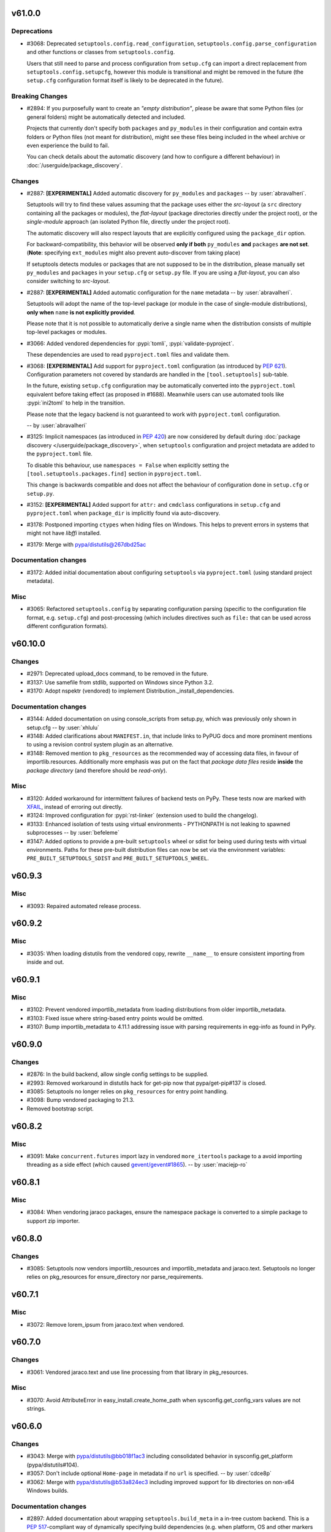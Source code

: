v61.0.0
-------


Deprecations
^^^^^^^^^^^^
* #3068: Deprecated ``setuptools.config.read_configuration``,
  ``setuptools.config.parse_configuration`` and other functions or classes
  from ``setuptools.config``.

  Users that still need to parse and process configuration from ``setup.cfg`` can
  import a direct replacement from ``setuptools.config.setupcfg``, however this
  module is transitional and might be removed in the future
  (the ``setup.cfg`` configuration format itself is likely to be deprecated in the future).

Breaking Changes
^^^^^^^^^^^^^^^^
* #2894: If you purposefully want to create an *"empty distribution"*, please be aware
  that some Python files (or general folders) might be automatically detected and
  included.

  Projects that currently don't specify both ``packages`` and ``py_modules`` in their
  configuration and contain extra folders or Python files (not meant for distribution),
  might see these files being included in the wheel archive or even experience
  the build to fail.

  You can check details about the automatic discovery (and how to configure a
  different behaviour) in :doc:`/userguide/package_discovery`.

Changes
^^^^^^^
* #2887: **[EXPERIMENTAL]** Added automatic discovery for ``py_modules`` and ``packages``
  -- by :user:`abravalheri`.

  Setuptools will try to find these values assuming that the package uses either
  the *src-layout* (a ``src`` directory containing all the packages or modules),
  the *flat-layout* (package directories directly under the project root),
  or the *single-module* approach (an isolated Python file, directly under
  the project root).

  The automatic discovery will also respect layouts that are explicitly
  configured using the ``package_dir`` option.

  For backward-compatibility, this behavior will be observed **only if both**
  ``py_modules`` **and** ``packages`` **are not set**.
  (**Note**: specifying ``ext_modules`` might also prevent auto-discover from
  taking place)

  If setuptools detects modules or packages that are not supposed to be in the
  distribution, please manually set ``py_modules`` and ``packages`` in your
  ``setup.cfg`` or ``setup.py`` file.
  If you are using a *flat-layout*, you can also consider switching to
  *src-layout*.
* #2887: **[EXPERIMENTAL]** Added automatic configuration for the ``name`` metadata
  -- by :user:`abravalheri`.

  Setuptools will adopt the name of the top-level package (or module in the case
  of single-module distributions), **only when** ``name`` **is not explicitly
  provided**.

  Please note that it is not possible to automatically derive a single name when
  the distribution consists of multiple top-level packages or modules.
* #3066: Added vendored dependencies for :pypi:`tomli`, :pypi:`validate-pyproject`.

  These dependencies are used to read ``pyproject.toml`` files and validate them.
* #3068: **[EXPERIMENTAL]** Add support for ``pyproject.toml`` configuration
  (as introduced by :pep:`621`). Configuration parameters not covered by
  standards are handled in the ``[tool.setuptools]`` sub-table.

  In the future, existing ``setup.cfg`` configuration
  may be automatically converted into the ``pyproject.toml`` equivalent before taking effect
  (as proposed in #1688). Meanwhile users can use automated tools like
  :pypi:`ini2toml` to help in the transition.

  Please note that the legacy backend is not guaranteed to work with
  ``pyproject.toml`` configuration.

  -- by :user:`abravalheri`
* #3125: Implicit namespaces (as introduced in :pep:`420`) are now considered by default
  during :doc:`package discovery </userguide/package_discovery>`, when
  ``setuptools`` configuration and project metadata are added to the
  ``pyproject.toml`` file.

  To disable this behaviour, use ``namespaces = False`` when explicitly setting
  the ``[tool.setuptools.packages.find]`` section in ``pyproject.toml``.

  This change is backwards compatible and does not affect the behaviour of
  configuration done in ``setup.cfg`` or ``setup.py``.
* #3152: **[EXPERIMENTAL]** Added support for ``attr:`` and ``cmdclass`` configurations
  in ``setup.cfg`` and ``pyproject.toml`` when ``package_dir`` is implicitly
  found via auto-discovery.
* #3178: Postponed importing ``ctypes`` when hiding files on Windows.
  This helps to prevent errors in systems that might not have `libffi` installed.
* #3179: Merge with pypa/distutils@267dbd25ac

Documentation changes
^^^^^^^^^^^^^^^^^^^^^
* #3172: Added initial documentation about configuring ``setuptools`` via ``pyproject.toml``
  (using standard project metadata).

Misc
^^^^
* #3065: Refactored ``setuptools.config`` by separating configuration parsing (specific
  to the configuration file format, e.g. ``setup.cfg``) and post-processing
  (which includes directives such as ``file:`` that can be used across different
  configuration formats).


v60.10.0
--------


Changes
^^^^^^^
* #2971: Deprecated upload_docs command, to be removed in the future.
* #3137: Use samefile from stdlib, supported on Windows since Python 3.2.
* #3170: Adopt nspektr (vendored) to implement Distribution._install_dependencies.

Documentation changes
^^^^^^^^^^^^^^^^^^^^^
* #3144: Added documentation on using console_scripts from setup.py, which was previously only shown in setup.cfg  -- by :user:`xhlulu`
* #3148: Added clarifications about ``MANIFEST.in``, that include links to PyPUG docs
  and more prominent mentions to using a revision control system plugin as an
  alternative.
* #3148: Removed mention to ``pkg_resources`` as the recommended way of accessing data
  files, in favour of importlib.resources.
  Additionally more emphasis was put on the fact that *package data files* reside
  **inside** the *package directory* (and therefore should be *read-only*).

Misc
^^^^
* #3120: Added workaround for intermittent failures of backend tests on PyPy.
  These tests now are marked with `XFAIL
  <https://docs.pytest.org/en/stable/how-to/skipping.html>`_, instead of erroring
  out directly.
* #3124: Improved configuration for :pypi:`rst-linker` (extension used to build the
  changelog).
* #3133: Enhanced isolation of tests using virtual environments - PYTHONPATH is not leaking to spawned subprocesses  -- by :user:`befeleme`
* #3147: Added options to provide a pre-built ``setuptools`` wheel or sdist for being
  used during tests with virtual environments.
  Paths for these pre-built distribution files can now be set via the environment
  variables: ``PRE_BUILT_SETUPTOOLS_SDIST`` and ``PRE_BUILT_SETUPTOOLS_WHEEL``.


v60.9.3
-------


Misc
^^^^
* #3093: Repaired automated release process.


v60.9.2
-------


Misc
^^^^
* #3035: When loading distutils from the vendored copy, rewrite ``__name__`` to ensure consistent importing from inside and out.


v60.9.1
-------


Misc
^^^^
* #3102: Prevent vendored importlib_metadata from loading distributions from older importlib_metadata.
* #3103: Fixed issue where string-based entry points would be omitted.
* #3107: Bump importlib_metadata to 4.11.1 addressing issue with parsing requirements in egg-info as found in PyPy.


v60.9.0
-------


Changes
^^^^^^^
* #2876: In the build backend, allow single config settings to be supplied.
* #2993: Removed workaround in distutils hack for get-pip now that pypa/get-pip#137 is closed.
* #3085: Setuptools no longer relies on ``pkg_resources`` for entry point handling.
* #3098: Bump vendored packaging to 21.3.
* Removed bootstrap script.


v60.8.2
-------


Misc
^^^^
* #3091: Make ``concurrent.futures`` import lazy in vendored ``more_itertools``
  package to a  avoid importing threading as a side effect (which caused
  `gevent/gevent#1865 <https://github.com/gevent/gevent/issues/1865>`__).
  -- by :user:`maciejp-ro`


v60.8.1
-------


Misc
^^^^
* #3084: When vendoring jaraco packages, ensure the namespace package is converted to a simple package to support zip importer.


v60.8.0
-------


Changes
^^^^^^^
* #3085: Setuptools now vendors importlib_resources and importlib_metadata and jaraco.text. Setuptools no longer relies on pkg_resources for ensure_directory nor parse_requirements.


v60.7.1
-------


Misc
^^^^
* #3072: Remove lorem_ipsum from jaraco.text when vendored.


v60.7.0
-------


Changes
^^^^^^^
* #3061: Vendored jaraco.text and use line processing from that library in pkg_resources.

Misc
^^^^
* #3070: Avoid AttributeError in easy_install.create_home_path when sysconfig.get_config_vars values are not strings.


v60.6.0
-------


Changes
^^^^^^^
* #3043: Merge with pypa/distutils@bb018f1ac3 including consolidated behavior in sysconfig.get_platform (pypa/distutils#104).
* #3057: Don't include optional ``Home-page`` in metadata if no ``url`` is specified. -- by :user:`cdce8p`
* #3062: Merge with pypa/distutils@b53a824ec3 including improved support for lib directories on non-x64 Windows builds.

Documentation changes
^^^^^^^^^^^^^^^^^^^^^
* #2897: Added documentation about wrapping ``setuptools.build_meta`` in a in-tree
  custom backend. This is a :pep:`517`-compliant way of dynamically specifying
  build dependencies (e.g. when platform, OS and other markers are not enough).
  -- by :user:`abravalheri`
* #3034: Replaced occurrences of the defunct distutils-sig mailing list with pointers
  to GitHub Discussions.
  -- by :user:`ashemedai`
* #3056: The documentation has stopped suggesting to add ``wheel`` to
  :pep:`517` requirements -- by :user:`webknjaz`

Misc
^^^^
* #3054: Used Py3 syntax ``super().__init__()`` -- by :user:`imba-tjd`


v60.5.4
-------


Misc
^^^^
* #3009: Remove filtering of distutils warnings.
* #3031: Suppress distutils replacement when building or testing CPython.


v60.5.3
-------


Misc
^^^^
* #3026: Honor sysconfig variables in easy_install.


v60.5.2
-------


Misc
^^^^
* #2993: In _distutils_hack, for get-pip, simulate existence of setuptools.


v60.5.1
-------


Misc
^^^^
* #2918: Correct support for Python 3 native loaders.


v60.5.0
-------


Changes
^^^^^^^
* #2990: Set the ``.origin`` attribute of the ``distutils`` module to the module's ``__file__``.


v60.4.0
-------


Changes
^^^^^^^
* #2839: Removed ``requires`` sorting when installing wheels as an egg dir.
* #2953: Fixed a bug that easy install incorrectly parsed Python 3.10 version string.
* #3006: Fixed startup performance issue of Python interpreter due to imports of
  costly modules in ``_distutils_hack`` -- by :user:`tiran`

Documentation changes
^^^^^^^^^^^^^^^^^^^^^
* #2674: Added link to additional resources on packaging in Quickstart guide
* #3008: "In-tree" Sphinx extension for "favicons" replaced with ``sphinx-favicon``.
* #3008: SVG images (logo, banners, ...) optimised with the help of the ``scour``
  package.

Misc
^^^^
* #2862: Added integration tests that focus on building and installing some packages in
  the Python ecosystem via ``pip`` -- by :user:`abravalheri`
* #2952: Modified "vendoring" logic to keep license files.
* #2968: Improved isolation for some tests that where inadvertently using the project
  root for builds, and therefore creating directories (e.g. ``build``, ``dist``,
  ``*.egg-info``) that could interfere with the outcome of other tests
  -- by :user:`abravalheri`.
* #2968: Introduced new test fixtures ``venv``, ``venv_without_setuptools``,
  ``bare_venv`` that rely on the ``jaraco.envs`` package.
  These new test fixtures were also used to remove the (currently problematic)
  dependency on the ``pytest_virtualenv`` plugin.
* #2968: Removed ``tmp_src`` test fixture. Previously this fixture was copying all the
  files and folders under the project root, including the ``.git`` directory,
  which is error prone and increases testing time.

  Since ``tmp_src`` was used to populate virtual environments (installing the
  version of ``setuptools`` under test via the source tree), it was replaced by
  the new ``setuptools_sdist`` and ``setuptools_wheel`` fixtures (that are build
  only once per session testing and can be shared between all the workers for
  read-only usage).


v60.3.1
-------


Misc
^^^^
* #3002: Suppress AttributeError when detecting get-pip.


v60.3.0
-------


Changes
^^^^^^^
* #2993: In _distutils_hack, bypass the distutils exception for pip when get-pip is being invoked, because it imports setuptools.

Misc
^^^^
* #2989: Merge with pypa/distutils@788cc159. Includes fix for config vars missing from sysconfig.


v60.2.0
-------


Changes
^^^^^^^
* #2974: Setuptools now relies on the Python logging infrastructure to log messages. Instead of using ``distutils.log.*``, use ``logging.getLogger(name).*``.
* #2987: Sync with pypa/distutils@2def21c5d74fdd2fe7996ee4030ac145a9d751bd, including fix for missing get_versions attribute (#2969), more reliance on sysconfig from stdlib.

Misc
^^^^
* #2962: Avoid attempting to use local distutils when the presiding version of Setuptools on the path doesn't have one.
* #2983: Restore 'add_shim' as the way to invoke the hook. Avoids compatibility issues between different versions of Setuptools with the distutils local implementation.


v60.1.1
-------


Misc
^^^^
* #2980: Bypass distutils loader when setuptools module is no longer available on sys.path.


v60.1.0
-------


Changes
^^^^^^^
* #2958: In distutils_hack, only add the metadata finder once. In ensure_local_distutils, rely on a context manager for reliable manipulation.
* #2963: Merge with pypa/distutils@a5af364910. Includes revisited fix for pypa/distutils#15 and improved MinGW/Cygwin support from pypa/distutils#77.


v60.0.5
-------


Misc
^^^^
* #2960: Install schemes fall back to default scheme for headers.


v60.0.4
-------


Misc
^^^^
* #2954: Merge with pypa/distutils@eba2bcd310. Adds platsubdir to config vars available for substitution.


v60.0.3
-------


Misc
^^^^
* #2940: Avoid KeyError in distutils hack when pip is imported during ensurepip.


v60.0.2
-------


Misc
^^^^
* #2938: Select 'posix_user' for the scheme unless falling back to stdlib, then use 'unix_user'.


v60.0.1
-------


Misc
^^^^
* #2944: Add support for extended install schemes in easy_install.


v60.0.0
-------


Breaking Changes
^^^^^^^^^^^^^^^^
* #2896: Setuptools once again makes its local copy of distutils the default. To override, set SETUPTOOLS_USE_DISTUTILS=stdlib.


v59.8.0
-------


Changes
^^^^^^^
* #2935: Merge pypa/distutils@460b59f0e68dba17e2465e8dd421bbc14b994d1f.


v59.7.0
-------


Changes
^^^^^^^
* #2930: Require Python 3.7


v59.6.0
-------


Changes
^^^^^^^
* #2925: Merge with pypa/distutils@92082ee42c including introduction of deprecation warning on Version classes.


v59.5.0
-------


Changes
^^^^^^^
* #2914: Merge with pypa/distutils@8f2df0bf6.


v59.4.0
-------


Changes
^^^^^^^
* #2893: Restore deprecated support for newlines in the Summary field.


v59.3.0
-------


Changes
^^^^^^^
* #2902: Merge with pypa/distutils@85db7a41242.

Misc
^^^^
* #2906: In ensure_local_distutils, re-use DistutilsMetaFinder to load the module. Avoids race conditions when _distutils_system_mod is employed.


v59.2.0
-------


Changes
^^^^^^^
* #2875: Introduce changes from pypa/distutils@514e9d0, including support for overrides from Debian and pkgsrc, unlocking the possibility of making SETUPTOOLS_USE_DISTUTILS=local the default again.


v59.1.1
-------


Misc
^^^^
* #2885: Fixed errors when encountering LegacyVersions.


v59.1.0
-------


Changes
^^^^^^^
* #2497: Update packaging to 21.2.
* #2877: Back out deprecation of setup_requires and replace instead by a deprecation of setuptools.installer and fetch_build_egg. Now setup_requires is still supported when installed as part of a PEP 517 build, but is deprecated when an unsatisfied requirement is encountered.
* #2879: Bump packaging to 21.2.

Documentation changes
^^^^^^^^^^^^^^^^^^^^^
* #2867: PNG/ICO images replaced with SVG in the docs.
* #2867: Added support to SVG "favicons" via "in-tree" Sphinx extension.


v59.0.1
-------


Misc
^^^^
* #2880: Removed URL requirement for ``pytest-virtualenv`` in ``setup.cfg``.
  PyPI rejects packages with dependencies external to itself.
  Instead the test dependency was overwritten via ``tox.ini``


v59.0.0
-------


Deprecations
^^^^^^^^^^^^
* #2856: Support for custom commands that inherit directly from ``distutils`` is
  **deprecated**. Users should extend classes provided by setuptools instead.

Breaking Changes
^^^^^^^^^^^^^^^^
* #2870: Started failing on invalid inline description with line breaks :class:`ValueError` -- by :user:`webknjaz`

Changes
^^^^^^^
* #2698: Exposed exception classes from ``distutils.errors`` via ``setuptools.errors``.
* #2866: Incorporate changes from pypa/distutils@f1b0a2b.

Documentation changes
^^^^^^^^^^^^^^^^^^^^^
* #2227: Added sphinx theme customisations to display the new logo in the sidebar and
  use its colours as "accent" in the documentation -- by :user:`abravalheri`
* #2227: Added new setuptools logo, including editable files and artwork documentation
  -- by :user:`abravalheri`
* #2698: Added mentions to ``setuptools.errors`` as a way of handling custom command
  errors.
* #2698: Added instructions to migrate from ``distutils.commands`` and
  ``distutils.errors`` in the porting guide.
* #2871: Added a note to the docs that it is possible to install
  ``setup.py``-less projects in editable mode with :doc:`pip v21.1+
  <pip:index>`, only having ``setup.cfg`` and ``pyproject.toml`` in
  project root -- by :user:`webknjaz`


v58.5.3
-------


Misc
^^^^
* #2849: Add fallback for custom ``build_py`` commands inheriting directly from
  :mod:`distutils`, while still handling ``include_package_data=True`` for
  ``sdist``.


v58.5.2
-------


Misc
^^^^
* #2847: Suppress 'setup.py install' warning under bdist_wheel.


v58.5.1
-------


Misc
^^^^
* #2846: Move PkgResourcesDeprecationWarning above implicitly-called function so that it's in the namespace when version warnings are generated in an environment that contains them.


v58.5.0
-------


Changes
^^^^^^^
* #1461: Fix inconsistency with ``include_package_data`` and ``packages_data`` in sdist
  by replacing the loop breaking mechanism between the ``sdist`` and
  ``egg_info`` commands -- by :user:`abravalheri`


v58.4.0
-------


Changes
^^^^^^^
* #2497: Officially deprecated PEP 440 non-compliant versions.

Documentation changes
^^^^^^^^^^^^^^^^^^^^^
* #2832: Removed the deprecated ``data_files`` option from the example in the
  declarative configuration docs -- by :user:`abravalheri`
* #2832: Change type of ``data_files`` option from ``dict`` to ``section`` in
  declarative configuration docs (to match previous example) -- by
  :user:`abravalheri`


v58.3.0
-------


Changes
^^^^^^^
* #917: ``setup.py install`` and ``easy_install`` commands are now officially deprecated. Use other standards-based installers (like pip) and builders (like build). Workloads reliant on this behavior should pin to this major version of Setuptools. See `Why you shouldn't invoke setup.py directly <https://blog.ganssle.io/articles/2021/10/setup-py-deprecated.html>`_ for more background.
* #1988: Deprecated the ``bdist_rpm`` command. Binary packages should be built as wheels instead.
  -- by :user:`hugovk`
* #2785: Replace ``configparser``'s ``readfp`` with ``read_file``, deprecated since Python 3.2.
  -- by :user:`hugovk`
* #2823: Officially deprecated support for ``setup_requires``. Users are encouraged instead to migrate to PEP 518 ``build-system.requires`` in ``pyproject.toml``. Users reliant on ``setup_requires`` should consider pinning to this major version to avoid disruption.

Misc
^^^^
* #2762: Changed codecov.yml to configure the threshold to be lower
  -- by :user:`tanvimoharir`


v58.2.0
-------


Changes
^^^^^^^
* #2757: Add windows arm64 launchers for scripts generated by easy_install.
* #2800: Added ``--owner`` and ``--group`` options to the ``sdist`` command,
  for specifying file ownership within the produced tarball (similarly
  to the corresponding distutils ``sdist`` options).

Documentation changes
^^^^^^^^^^^^^^^^^^^^^
* #2792: Document how the legacy and non-legacy versions are compared, and reference to the PEP 440 scheme.


v58.1.0
-------


Changes
^^^^^^^
* #2796: Merge with pypa/distutils@02e9f65ab0


v58.0.4
-------


Misc
^^^^
* #2773: Retain case in setup.cfg during sdist.


v58.0.3
-------


Misc
^^^^
* #2777: Build does not fail fast when ``use_2to3`` is supplied but set to a false value.


v58.0.2
-------


Misc
^^^^
* #2769: Build now fails fast when ``use_2to3`` is supplied.


v58.0.1
-------


Misc
^^^^
* #2765: In Distribution.finalize_options, suppress known removed entry points to avoid issues with older Setuptools.


v58.0.0
-------


Breaking Changes
^^^^^^^^^^^^^^^^
* #2086: Removed support for 2to3 during builds. Projects should port to a unified codebase or pin to an older version of Setuptools using PEP 518 build-requires.

Documentation changes
^^^^^^^^^^^^^^^^^^^^^
* #2746: add python_requires example


v57.5.0
-------


Changes
^^^^^^^
* #2712: Added implicit globbing support for ``[options.data_files]`` values.

Documentation changes
^^^^^^^^^^^^^^^^^^^^^
* #2737: fix various syntax and style errors in code snippets in docs


v57.4.0
-------


Changes
^^^^^^^
* #2722: Added support for ``SETUPTOOLS_EXT_SUFFIX`` environment variable to override the suffix normally detected from the ``sysconfig`` module.


v57.3.0
-------


Changes
^^^^^^^
* #2465: Documentation is now published using the Furo theme.


v57.2.0
-------


Changes
^^^^^^^
* #2724: Added detection of Windows ARM64 build environments using the ``VSCMD_ARG_TGT_ARCH`` environment variable.


v57.1.0
-------


Changes
^^^^^^^
* #2692: Globs are now sorted in 'license_files' restoring reproducibility by eliminating variance from disk order.
* #2714: Update to distutils at pypa/distutils@e2627b7.
* #2715: Removed reliance on deprecated ssl.match_hostname by removing the ssl support. Now any index operations rely on the native SSL implementation.

Documentation changes
^^^^^^^^^^^^^^^^^^^^^
* #2604: Revamped the backward/cross tool compatibility section to remove
  some confusion.
  Add some examples and the version since when ``entry_points`` are
  supported in declarative configuration.
  Tried to make the reading flow a bit leaner, gather some information
  that were a bit dispersed.


v57.0.0
-------


Breaking Changes
^^^^^^^^^^^^^^^^
* #2645: License files excluded via the ``MANIFEST.in`` but matched by either
  the ``license_file`` (deprecated) or ``license_files`` options,
  will be nevertheless included in the source distribution. - by :user:`cdce8p`

Changes
^^^^^^^
* #2628: Write long description in message payload of PKG-INFO file. - by :user:`cdce8p`
* #2645: Added ``License-File`` (multiple) to the output package metadata.
  The field will contain the path of a license file, matched by the
  ``license_file`` (deprecated) and ``license_files`` options,
  relative to ``.dist-info``. - by :user:`cdce8p`
* #2678: Moved Setuptools' own entry points into declarative config.
* #2680: Vendored :pypi:`more_itertools` for Setuptools.
* #2681: Setuptools own setup.py no longer declares setup_requires, but instead expects wheel to be installed as declared by pyproject.toml.

Misc
^^^^
* #2650: Updated the docs build tooling to support the latest version of
  Towncrier and show the previews of not-yet-released setuptools versions
  in the changelog -- :user:`webknjaz`


v56.2.0
-------


Changes
^^^^^^^
* #2640: Fixed handling of multiline license strings. - by :user:`cdce8p`
* #2641: Setuptools will now always try to use the latest supported
  metadata version for ``PKG-INFO``. - by :user:`cdce8p`


v56.1.0
-------


Changes
^^^^^^^
* #2653: Incorporated assorted changes from pypa/distutils.
* #2657: Adopted docs from distutils.
* #2663: Added Visual Studio Express 2017 support -- by :user:`dofuuz`

Misc
^^^^
* #2644: Fixed ``DeprecationWarning`` due to ``threading.Thread.setDaemon`` in tests -- by :user:`tirkarthi`
* #2654: Made the changelog generator compatible
  with Towncrier >= 19.9 -- :user:`webknjaz`
* #2664: Relax the deprecation message in the distutils hack.


v56.0.0
-------


Deprecations
^^^^^^^^^^^^
* #2620: The ``license_file`` option is now marked as deprecated.
  Use ``license_files`` instead. -- by :user:`cdce8p`

Breaking Changes
^^^^^^^^^^^^^^^^
* #2620: If neither ``license_file`` nor ``license_files`` is specified, the ``sdist``
  option will now auto-include files that match the following patterns:
  ``LICEN[CS]E*``, ``COPYING*``, ``NOTICE*``, ``AUTHORS*``.
  This matches the behavior of ``bdist_wheel``. -- by :user:`cdce8p`

Changes
^^^^^^^
* #2620: The ``license_file`` and ``license_files`` options now support glob patterns. -- by :user:`cdce8p`
* #2632: Implemented ``VendorImporter.find_spec()`` method to get rid
  of ``ImportWarning`` that Python 3.10 emits when only the old-style
  importer hooks are present -- by :user:`webknjaz`

Documentation changes
^^^^^^^^^^^^^^^^^^^^^
* #2620: Added documentation for the ``license_files`` option. -- by :user:`cdce8p`


v55.0.0
-------


Breaking Changes
^^^^^^^^^^^^^^^^
* #2566: Remove the deprecated ``bdist_wininst`` command. Binary packages should be built as wheels instead. -- by :user:`hroncok`


v54.2.0
-------


Changes
^^^^^^^
* #2608: Added informative error message to PEP 517 build failures owing to
  an empty ``setup.py`` -- by :user:`layday`


v54.1.3
-------

No significant changes.


v54.1.2
-------


Misc
^^^^
* #2595: Reduced scope of dash deprecation warning to Setuptools/distutils only -- by :user:`melissa-kun-li`


v54.1.1
-------


Documentation changes
^^^^^^^^^^^^^^^^^^^^^
* #2584: Added ``sphinx-inline-tabs`` extension to allow for comparison of ``setup.py`` and its equivalent ``setup.cfg`` -- by :user:`amy-lei`

Misc
^^^^
* #2592: Made option keys in the ``[metadata]`` section of ``setup.cfg`` case-sensitive. Users having
  uppercase option spellings will get a warning suggesting to make them to lowercase
  -- by :user:`melissa-kun-li`


v54.1.0
-------


Changes
^^^^^^^
* #1608: Removed the conversion of dashes to underscores in the :code:`extras_require` and :code:`data_files` of :code:`setup.cfg` to support the usage of dashes. Method will warn users when they use a dash-separated key which in the future will only allow an underscore. Note: the method performs the dash to underscore conversion to preserve compatibility, but future versions will no longer support it -- by :user:`melissa-kun-li`


v54.0.0
-------


Breaking Changes
^^^^^^^^^^^^^^^^
* #2582: Simplified build-from-source story by providing bootstrapping metadata in a separate egg-info directory. Build requirements no longer include setuptools itself. Sdist once again includes the pyproject.toml. Project can no longer be installed from source on pip 19.x, but install from source is still supported on pip < 19 and pip >= 20 and install from wheel is still supported with pip >= 9.

Changes
^^^^^^^
* #1932: Handled :code:`AttributeError` by raising :code:`DistutilsSetupError` in :code:`dist.check_specifier()` when specifier is not a string -- by :user:`melissa-kun-li`
* #2570: Correctly parse cmdclass in setup.cfg.

Documentation changes
^^^^^^^^^^^^^^^^^^^^^
* #2553: Added userguide example for markers in extras_require -- by :user:`pwoolvett`


v53.1.0
-------


Changes
^^^^^^^
* #1937: Preserved case-sensitivity of keys in setup.cfg so that entry point names are case-sensitive. Changed sensitivity of configparser. NOTE: Any projects relying on case-insensitivity will need to adapt to accept the original case as published. -- by :user:`melissa-kun-li`
* #2573: Fixed error in uploading a Sphinx doc with the :code:`upload_docs` command. An html builder will be used.
  Note: :code:`upload_docs` is deprecated for PyPi, but is supported for other sites -- by :user:`melissa-kun-li`


v53.0.0
-------


Breaking Changes
^^^^^^^^^^^^^^^^
* #1527: Removed bootstrap script. Now Setuptools requires pip or another pep517-compliant builder such as 'build' to build. Now Setuptools can be installed from Github main branch.


v52.0.0
-------


Breaking Changes
^^^^^^^^^^^^^^^^
* #2537: Remove fallback support for fetch_build_eggs using easy_install. Now pip is required for setup_requires to succeed.
* #2544: Removed 'easy_install' top-level model (runpy entry point) and 'easy_install' console script.
* #2545: Removed support for eggsecutables.

Changes
^^^^^^^
* #2459: Tests now run in parallel via pytest-xdist, completing in about half the time. Special thanks to :user:`webknjaz` for hard work implementing test isolation. To run without parallelization, disable the plugin with ``tox -- -p no:xdist``.


v51.3.3
-------


Misc
^^^^
* #2539: Fix AttributeError in Description validation.


v51.3.2
-------


Misc
^^^^
* #1390: Validation of Description field now is more lenient, emitting a warning and mangling the value to be valid (replacing newlines with spaces).


v51.3.1
-------


Misc
^^^^
* #2536: Reverted tag deduplication handling.


v51.3.0
-------


Changes
^^^^^^^
* #1390: Newlines in metadata description/Summary now trigger a ValueError.
* #2481: Define ``create_module()`` and ``exec_module()`` methods in ``VendorImporter``
  to get rid of ``ImportWarning`` -- by :user:`hroncok`
* #2489: ``pkg_resources`` behavior for zipimport now matches the regular behavior, and finds
  ``.egg-info`` (previously would only find ``.dist-info``) -- by :user:`thatch`
* #2529: Fixed an issue where version tags may be added multiple times


v51.2.0
-------


Changes
^^^^^^^
* #2493: Use importlib.import_module() rather than the deprecated loader.load_module()
  in pkg_resources namespace declaration -- by :user:`encukou`

Documentation changes
^^^^^^^^^^^^^^^^^^^^^
* #2525: Fix typo in the document page about entry point. -- by :user:`jtr109`

Misc
^^^^
* #2534: Avoid hitting network during test_easy_install.


v51.1.2
-------


Misc
^^^^
* #2505: Disable inclusion of package data as it causes 'tests' to be included as data.


v51.1.1
-------


Misc
^^^^
* #2534: Avoid hitting network during test_virtualenv.test_test_command.


v51.1.0
-------


Changes
^^^^^^^
* #2486: Project adopts jaraco/skeleton for shared package maintenance.

Misc
^^^^
* #2477: Restore inclusion of rst files in sdist.
* #2484: Setuptools has replaced the master branch with the main branch.
* #2485: Fixed failing test when pip 20.3+ is present.
  -- by :user:`yan12125`
* #2487: Fix tests with pytest 6.2
  -- by :user:`yan12125`


v51.0.0
-------


Breaking Changes
^^^^^^^^^^^^^^^^
* #2435: Require Python 3.6 or later.

Documentation changes
^^^^^^^^^^^^^^^^^^^^^
* #2430: Fixed inconsistent RST title nesting levels caused by #2399
  -- by :user:`webknjaz`
* #2430: Fixed a typo in Sphinx docs that made docs dev section disappear
  as a result of PR #2426 -- by :user:`webknjaz`

Misc
^^^^
* #2471: Removed the tests that guarantee that the vendored dependencies can be built by distutils.


v50.3.2
-------



Documentation changes
^^^^^^^^^^^^^^^^^^^^^
* #2394: Extended towncrier news template to include change note categories.
  This allows to see what types of changes a given version introduces
  -- by :user:`webknjaz`
* #2427: Started enforcing strict syntax and reference validation
  in the Sphinx docs -- by :user:`webknjaz`
* #2428: Removed redundant Sphinx ``Makefile`` support -- by :user:`webknjaz`

Misc
^^^^
* #2401: Enabled test results reporting in AppVeyor CI
  -- by :user:`webknjaz`
* #2420: Replace Python 3.9.0 beta with 3.9.0 final on GitHub Actions.
* #2421: Python 3.9 Trove classifier got added to the dist metadata
  -- by :user:`webknjaz`


v50.3.1
-------



Documentation changes
^^^^^^^^^^^^^^^^^^^^^
* #2093: Finalized doc revamp.
* #2097: doc: simplify index and group deprecated files
* #2102: doc overhaul step 2: break main doc into multiple sections
* #2111: doc overhaul step 3: update userguide
* #2395: Added a ``:user:`` role to Sphinx config -- by :user:`webknjaz`
* #2395: Added an illustrative explanation about the change notes to fragments dir -- by :user:`webknjaz`

Misc
^^^^
* #2379: Travis CI test suite now tests against PPC64.
* #2413: Suppress EOF errors (and other exceptions) when importing lib2to3.


v50.3.0
-------



Changes
^^^^^^^
* #2368: In distutils, restore support for monkeypatched CCompiler.spawn per pypa/distutils#15.


v50.2.0
-------



Changes
^^^^^^^
* #2355: When pip is imported as part of a build, leave distutils patched.
* #2380: There are some setuptools specific changes in the
  ``setuptools.command.bdist_rpm`` module that are no longer needed, because
  they are part of the ``bdist_rpm`` module in distutils in Python
  3.5.0. Therefore, code was removed from ``setuptools.command.bdist_rpm``.


v50.1.0
-------



Changes
^^^^^^^
* #2350: Setuptools reverts using the included distutils by default. Platform maintainers and system integrators and others are *strongly* encouraged to set ``SETUPTOOLS_USE_DISTUTILS=local`` to help identify and work through the reported issues with distutils adoption, mainly to file issues and pull requests with pypa/distutils such that distutils performs as needed across every supported environment.


v50.0.3
-------



Misc
^^^^
* #2363: Restore link_libpython support on Python 3.7 and earlier (see pypa/distutils#9).


v50.0.2
-------



Misc
^^^^
* #2352: In distutils hack, use absolute import rather than relative to avoid bpo-30876.


v50.0.1
-------



Misc
^^^^
* #2357: Restored Python 3.5 support in distutils.util for missing ``subprocess._optim_args_from_interpreter_flags``.
* #2358: Restored AIX support on Python 3.8 and earlier.
* #2361: Add Python 3.10 support to _distutils_hack. Get the 'Loader' abstract class
  from importlib.abc rather than importlib.util.abc (alias removed in Python
  3.10).


v50.0.0
-------



Breaking Changes
^^^^^^^^^^^^^^^^
* #2232: Once again, Setuptools overrides the stdlib distutils on import. For environments or invocations where this behavior is undesirable, users are provided with a temporary escape hatch. If the environment variable ``SETUPTOOLS_USE_DISTUTILS`` is set to ``stdlib``, Setuptools will fall back to the legacy behavior. Use of this escape hatch is discouraged, but it is provided to ease the transition while proper fixes for edge cases can be addressed.

Changes
^^^^^^^
* #2334: In MSVC module, refine text in error message.


v49.6.0
-------



Changes
^^^^^^^
* #2129: In pkg_resources, no longer detect any pathname ending in .egg as a Python egg. Now the path must be an unpacked egg or a zip file.


v49.5.0
-------



Changes
^^^^^^^
* #2306: When running as a PEP 517 backend, setuptools does not try to install
  ``setup_requires`` itself. They are reported as build requirements for the
  frontend to install.


v49.4.0
-------



Changes
^^^^^^^
* #2310: Updated vendored packaging version to 20.4.


v49.3.2
-------



Documentation changes
^^^^^^^^^^^^^^^^^^^^^
* #2300: Improve the ``safe_version`` function documentation

Misc
^^^^
* #2297: Once again, in stubs prefer exec_module to the deprecated load_module.


v49.3.1
-------



Changes
^^^^^^^
* #2316: Removed warning when ``distutils`` is imported before ``setuptools`` when ``distutils`` replacement is not enabled.


v49.3.0
-------



Changes
^^^^^^^
* #2259: Setuptools now provides a .pth file (except for editable installs of setuptools) to the target environment to ensure that when enabled, the setuptools-provided distutils is preferred before setuptools has been imported (and even if setuptools is never imported). Honors the SETUPTOOLS_USE_DISTUTILS environment variable.


v49.2.1
-------



Misc
^^^^
* #2257: Fixed two flaws in distutils._msvccompiler.MSVCCompiler.spawn.


v49.2.0
-------



Changes
^^^^^^^
* #2230: Now warn the user when setuptools is imported after distutils modules have been loaded (exempting PyPy for 3.6), directing the users of packages to import setuptools first.


v49.1.3
-------



Misc
^^^^
* #2212: (Distutils) Allow spawn to accept environment. Avoid monkey-patching global state.
* #2249: Fix extension loading technique in stubs.


v49.1.2
-------



Changes
^^^^^^^
* #2232: In preparation for re-enabling a local copy of distutils, Setuptools now honors an environment variable, SETUPTOOLS_USE_DISTUTILS. If set to 'stdlib' (current default), distutils will be used from the standard library. If set to 'local' (default in a imminent backward-incompatible release), the local copy of distutils will be used.


v49.1.1
-------



Misc
^^^^
* #2094: Removed pkg_resources.py2_warn module, which is no longer reachable.


v49.0.1
-------



Misc
^^^^
* #2228: Applied fix for pypa/distutils#3, restoring expectation that spawn will raise a DistutilsExecError when attempting to execute a missing file.


v49.1.0
-------



Changes
^^^^^^^
* #2228: Disabled distutils adoption for now while emergent issues are addressed.


v49.0.0
-------



Breaking Changes
^^^^^^^^^^^^^^^^
* #2165: Setuptools no longer installs a site.py file during easy_install or develop installs. As a result, .eggs on PYTHONPATH will no longer take precedence over other packages on sys.path. If this issue affects your production environment, please reach out to the maintainers at #2165.

Changes
^^^^^^^
* #2137: Removed (private) pkg_resources.RequirementParseError, now replaced by packaging.requirements.InvalidRequirement. Kept the name for compatibility, but users should catch InvalidRequirement instead.
* #2180: Update vendored packaging in pkg_resources to 19.2.

Misc
^^^^
* #2199: Fix exception causes all over the codebase by using ``raise new_exception from old_exception``


v48.0.0
-------



Breaking Changes
^^^^^^^^^^^^^^^^
* #2143: Setuptools adopts distutils from the Python 3.9 standard library and no longer depends on distutils in the standard library. When importing ``setuptools`` or ``setuptools.distutils_patch``, Setuptools will expose its bundled version as a top-level ``distutils`` package (and unload any previously-imported top-level distutils package), retaining the expectation that ``distutils``' objects are actually Setuptools objects.
  To avoid getting any legacy behavior from the standard library, projects are advised to always "import setuptools" prior to importing anything from distutils. This behavior happens by default when using ``pip install`` or ``pep517.build``. Workflows that rely on ``setup.py (anything)`` will need to first ensure setuptools is imported. One way to achieve this behavior without modifying code is to invoke Python thus: ``python -c "import setuptools; exec(open('setup.py').read())" (anything)``.


v47.3.2
-------



Misc
^^^^
* #2071: Replaced references to the deprecated imp package with references to importlib


v47.3.1
-------



Misc
^^^^
* #1973: Removed ``pkg_resources.py31compat.makedirs`` in favor of the stdlib. Use ``os.makedirs()`` instead.
* #2198: Restore ``__requires__`` directive in easy-install wrapper scripts.


v47.3.0
-------



Changes
^^^^^^^
* #2197: Console script wrapper for editable installs now has a unified template and honors importlib_metadata if present for faster script execution on older Pythons.

Misc
^^^^
* #2195: Fix broken entry points generated by easy-install (pip editable installs).


v47.2.0
-------



Changes
^^^^^^^
* #2194: Editable-installed entry points now load significantly faster on Python versions 3.8+.
* #1471: Incidentally fixed by #2194 on Python 3.8 or when importlib_metadata is present.


v47.1.1
-------



Documentation changes
^^^^^^^^^^^^^^^^^^^^^
* #2156: Update mailing list pointer in developer docs

Incorporate changes from v44.1.1:
^^^^^^^^^^^^^^^^^^^^^^^^^^^^^^^^^

* #2158: Avoid loading working set during ``Distribution.finalize_options`` prior to invoking ``_install_setup_requires``, broken since v42.0.0.


v44.1.1
-------



Misc
^^^^
* #2158: Avoid loading working set during ``Distribution.finalize_options`` prior to invoking ``_install_setup_requires``, broken since v42.0.0.


v47.1.0
-------



Changes
^^^^^^^
* #2070: In wheel-to-egg conversion, use simple pkg_resources-style namespace declaration for packages that declare namespace_packages.


v47.0.0
-------



Breaking Changes
^^^^^^^^^^^^^^^^
* #2094: Setuptools now actively crashes under Python 2. Python 3.5 or later is required. Users of Python 2 should use ``setuptools<45``.

Changes
^^^^^^^
* #1700: Document all supported keywords by migrating the ones from distutils.


v46.4.0
-------



Changes
^^^^^^^
* #1753: ``attr:`` now extracts variables through rudimentary examination of the AST,
  thereby supporting modules with third-party imports. If examining the AST
  fails to find the variable, ``attr:`` falls back to the old behavior of
  importing the module. Works on Python 3 only.


v46.3.1
-------

No significant changes.


v46.3.0
-------



Changes
^^^^^^^
* #2089: Package index functionality no longer attempts to remove an md5 fragment from the index URL. This functionality, added for distribute #163 is no longer relevant.

Misc
^^^^
* #2041: Preserve file modes during pkg files copying, but clear read only flag for target afterwards.
* #2105: Filter ``2to3`` deprecation warnings from ``TestDevelop.test_2to3_user_mode``.


v46.2.0
-------



Changes
^^^^^^^
* #2040: Deprecated the ``bdist_wininst`` command. Binary packages should be built as wheels instead.
* #2062: Change 'Mac OS X' to 'macOS' in code.
* #2075: Stop recognizing files ending with ``.dist-info`` as distribution metadata.
* #2086: Deprecate 'use_2to3' functionality. Packagers are encouraged to use single-source solutions or build tool chains to manage conversions outside of setuptools.

Documentation changes
^^^^^^^^^^^^^^^^^^^^^
* #1698: Added documentation for ``build_meta`` (a bare minimum, not completed).

Misc
^^^^
* #2082: Filter ``lib2to3`` ``PendingDeprecationWarning`` and ``DeprecationWarning`` in tests,
  because ``lib2to3`` is `deprecated in Python 3.9 <https://bugs.python.org/issue40360>`_.


v46.1.3
-------

No significant changes.


v46.1.2
-------



Misc
^^^^
* #1458: Added template for reporting Python 2 incompatibilities.


v46.1.1
-------

No significant changes.


v46.1.0
-------



Changes
^^^^^^^
* #308: Allow version number normalization to be bypassed by wrapping in a 'setuptools.sic()' call.
* #1424: Prevent keeping files mode for package_data build. It may break a build if user's package data has read only flag.
* #1431: In ``easy_install.check_site_dir``, ensure the installation directory exists.
* #1563: In ``pkg_resources`` prefer ``find_spec`` (PEP 451) to ``find_module``.

Incorporate changes from v44.1.0:
^^^^^^^^^^^^^^^^^^^^^^^^^^^^^^^^^

* #1704: Set sys.argv[0] in setup script run by build_meta.__legacy__
* #1959: Fix for Python 4: replace unsafe six.PY3 with six.PY2
* #1994: Fixed a bug in the "setuptools.finalize_distribution_options" hook that lead to ignoring the order attribute of entry points managed by this hook.


v44.1.0
-------



Changes
^^^^^^^
* #1704: Set sys.argv[0] in setup script run by build_meta.__legacy__
* #1959: Fix for Python 4: replace unsafe six.PY3 with six.PY2
* #1994: Fixed a bug in the "setuptools.finalize_distribution_options" hook that lead to ignoring the order attribute of entry points managed by this hook.


v46.0.0
-------



Breaking Changes
^^^^^^^^^^^^^^^^
* #65: Once again as in 3.0, removed the Features feature.

Changes
^^^^^^^
* #1890: Fix vendored dependencies so importing ``setuptools.extern.some_module`` gives the same object as ``setuptools._vendor.some_module``. This makes Metadata picklable again.
* #1899: Test suite now fails on warnings.

Documentation changes
^^^^^^^^^^^^^^^^^^^^^
* #2011: Fix broken link to distutils docs on package_data

Misc
^^^^
* #1991: Include pkg_resources test data in sdist, so tests can be executed from it.


v45.3.0
-------



Changes
^^^^^^^
* #1557: Deprecated eggsecutable scripts and updated docs.
* #1904: Update msvc.py to use CPython 3.8.0 mechanism to find msvc 14+


v45.2.0
-------



Changes
^^^^^^^
* #1905: Fixed defect in _imp, introduced in 41.6.0 when the 'tests' directory is not present.
* #1941: Improve editable installs with PEP 518 build isolation:

  * The ``--user`` option is now always available. A warning is issued if the user site directory is not available.
  * The error shown when the install directory is not in ``PYTHONPATH`` has been turned into a warning.
* #1981: Setuptools now declares its ``tests`` and ``docs`` dependencies in metadata (extras).
* #1985: Add support for installing scripts in environments where bdist_wininst is missing (i.e. Python 3.9).

Misc
^^^^
* #1968: Add flake8-2020 to check for misuse of sys.version or sys.version_info.


v45.1.0
-------



Changes
^^^^^^^
* #1458: Add minimum sunset date and preamble to Python 2 warning.
* #1704: Set sys.argv[0] in setup script run by build_meta.__legacy__
* #1974: Add Python 3 Only Trove Classifier and remove universal wheel declaration for more complete transition from Python 2.


v45.0.0
-------



Breaking Changes
^^^^^^^^^^^^^^^^
* #1458: Drop support for Python 2. Setuptools now requires Python 3.5 or later. Install setuptools using pip >=9 or pin to Setuptools <45 to maintain 2.7 support.

Changes
^^^^^^^
* #1959: Fix for Python 4: replace unsafe six.PY3 with six.PY2


v44.0.0
-------



Breaking Changes
^^^^^^^^^^^^^^^^
* #1908: Drop support for Python 3.4.


v43.0.0
-------



Breaking Changes
^^^^^^^^^^^^^^^^
* #1634: Include ``pyproject.toml`` in source distribution by default. Projects relying on the previous behavior where ``pyproject.toml`` was excluded by default should stop relying on that behavior or add ``exclude pyproject.toml`` to their MANIFEST.in file.

Changes
^^^^^^^
* #1927: Setuptools once again declares 'setuptools' in the ``build-system.requires`` and adds PEP 517 build support by declaring itself as the ``build-backend``. It additionally specifies ``build-system.backend-path`` to rely on itself for those builders that support it.


v42.0.2
-------

Changes
^^^^^^^

* #1921: Fix support for easy_install's ``find-links`` option in ``setup.cfg``.
* #1922: Build dependencies (setup_requires and tests_require) now install transitive dependencies indicated by extras.


v42.0.1
-------



Changes
^^^^^^^
* #1918: Fix regression in handling wheels compatibility tags.


v42.0.0
-------



Breaking Changes
^^^^^^^^^^^^^^^^
* #1830, #1909: Mark the easy_install script and setuptools command as deprecated, and use `pip <https://pip.pypa.io/en/stable/>`_ when available to fetch/build wheels for missing ``setup_requires``/``tests_require`` requirements, with the following differences in behavior:
   * support for ``python_requires``
   * better support for wheels (proper handling of priority with respect to PEP 425 tags)
   * PEP 517/518 support
   * eggs are not supported
   * no support for the ``allow_hosts`` easy_install option (``index_url``/``find_links`` are still honored)
   * pip environment variables are honored (and take precedence over easy_install options)
* #1898: Removed the "upload" and "register" commands in favor of :pypi:`twine`.

Changes
^^^^^^^
* #1767: Add support for the ``license_files`` option in ``setup.cfg`` to automatically
  include multiple license files in a source distribution.
* #1829: Update handling of wheels compatibility tags:
  * add support for manylinux2010
  * fix use of removed 'm' ABI flag in Python 3.8 on Windows
* #1861: Fix empty namespace package installation from wheel.
* #1877: Setuptools now exposes a new entry point hook "setuptools.finalize_distribution_options", enabling plugins like :pypi:`setuptools_scm` to configure options on the distribution at finalization time.


v41.6.0
-------



Changes
^^^^^^^
* #479: Replace usage of deprecated ``imp`` module with local re-implementation in ``setuptools._imp``.


v41.5.1
-------



Changes
^^^^^^^
* #1891: Fix code for detecting Visual Studio's version on Windows under Python 2.


v41.5.0
-------



Changes
^^^^^^^
* #1811: Improve Visual C++ 14.X support, mainly for Visual Studio 2017 and 2019.
* #1814: Fix ``pkg_resources.Requirement`` hash/equality implementation: take PEP 508 direct URL into account.
* #1824: Fix tests when running under ``python3.10``.
* #1878: Formally deprecated the ``test`` command, with the recommendation that users migrate to ``tox``.

Documentation changes
^^^^^^^^^^^^^^^^^^^^^
* #1860: Update documentation to mention the egg format is not supported by pip and dependency links support was dropped starting with pip 19.0.
* #1862: Drop ez_setup documentation: deprecated for some time (last updated in 2016), and still relying on easy_install (deprecated too).
* #1868: Drop most documentation references to (deprecated) EasyInstall.
* #1884: Added a trove classifier to document support for Python 3.8.

Misc
^^^^
* #1886: Added Python 3.8 release to the Travis test matrix.


v41.4.0
-------



Changes
^^^^^^^
* #1847: In declarative config, now traps errors when invalid ``python_requires`` values are supplied.


v41.3.0
-------



Changes
^^^^^^^
* #1690: When storing extras, rely on OrderedSet to retain order of extras as indicated by the packager, which will also be deterministic on Python 2.7 (with PYTHONHASHSEED unset) and Python 3.6+.

Misc
^^^^
* #1858: Fixed failing integration test triggered by 'long_description_content_type' in packaging.


v41.2.0
-------



Changes
^^^^^^^
* #479: Remove some usage of the deprecated ``imp`` module.

Misc
^^^^
* #1565: Changed html_sidebars from string to list of string as per
  https://www.sphinx-doc.org/en/master/changes.html#id58


v41.1.0
-------



Misc
^^^^
* #1697: Moved most of the constants from setup.py to setup.cfg
* #1749: Fixed issue with the PEP 517 backend where building a source distribution would fail if any tarball existed in the destination directory.
* #1750: Fixed an issue with PEP 517 backend where wheel builds would fail if the destination directory did not already exist.
* #1756: Force metadata-version >= 1.2. when project urls are present.
* #1769: Improve ``package_data`` check: ensure the dictionary values are lists/tuples of strings.
* #1788: Changed compatibility fallback logic for ``html.unescape`` to avoid accessing ``HTMLParser.unescape`` when not necessary. ``HTMLParser.unescape`` is deprecated and will be removed in Python 3.9.
* #1790: Added the file path to the error message when a ``UnicodeDecodeError`` occurs while reading a metadata file.

Documentation changes
^^^^^^^^^^^^^^^^^^^^^
* #1776: Use license classifiers rather than the license field.


v41.0.1
-------



Changes
^^^^^^^
* #1671: Fixed issue with the PEP 517 backend that prevented building a wheel when the ``dist/`` directory contained existing ``.whl`` files.
* #1709: In test.paths_on_python_path, avoid adding unnecessary duplicates to the PYTHONPATH.
* #1741: In package_index, now honor "current directory" during a checkout of git and hg repositories under Windows


v41.0.0
-------



Breaking Changes
^^^^^^^^^^^^^^^^
* #1735: When parsing setup.cfg files, setuptools now requires the files to be encoded as UTF-8. Any other encoding will lead to a UnicodeDecodeError. This change removes support for specifying an encoding using a 'coding: ' directive in the header of the file, a feature that was introduces in 40.7. Given the recent release of the aforementioned feature, it is assumed that few if any projects are utilizing the feature to specify an encoding other than UTF-8.


v40.9.0
-------



Changes
^^^^^^^
* #1675: Added support for ``setup.cfg``-only projects when using the ``setuptools.build_meta`` backend. Projects that have enabled PEP 517 no longer need to have a ``setup.py`` and can use the purely declarative ``setup.cfg`` configuration file instead.
* #1720: Added support for ``pkg_resources.parse_requirements``-style requirements in ``setup_requires`` when ``setup.py`` is invoked from the ``setuptools.build_meta`` build backend.
* #1664: Added the path to the ``PKG-INFO`` or ``METADATA`` file in the exception
  text when the ``Version:`` header can't be found.

Documentation changes
^^^^^^^^^^^^^^^^^^^^^
* #1705: Removed some placeholder documentation sections referring to deprecated features.


v40.8.0
-------



Changes
^^^^^^^
* #1652: Added the ``build_meta:__legacy__`` backend, a "compatibility mode" PEP 517 backend that can be used as the default when ``build-backend`` is left unspecified in ``pyproject.toml``.
* #1635: Resource paths are passed to ``pkg_resources.resource_string`` and similar no longer accept paths that traverse parents, that begin with a leading ``/``. Violations of this expectation raise DeprecationWarnings and will become errors. Additionally, any paths that are absolute on Windows are strictly disallowed and will raise ValueErrors.
* #1536: ``setuptools`` will now automatically include licenses if ``setup.cfg`` contains a ``license_file`` attribute, unless this file is manually excluded inside ``MANIFEST.in``.


v40.7.3
-------



Changes
^^^^^^^
* #1670: In package_index, revert to using a copy of splituser from Python 3.8. Attempts to use ``urllib.parse.urlparse`` led to problems as reported in #1663 and #1668. This change serves as an alternative to #1499 and fixes #1668.


v40.7.2
-------



Changes
^^^^^^^
* #1666: Restore port in URL handling in package_index.


v40.7.1
-------



Changes
^^^^^^^
* #1660: On Python 2, when reading config files, downcast options from text to bytes to satisfy distutils expectations.


v40.7.0
-------



Breaking Changes
^^^^^^^^^^^^^^^^
* #1551: File inputs for the ``license`` field in ``setup.cfg`` files now explicitly raise an error.

Changes
^^^^^^^
* #1180: Add support for non-ASCII in setup.cfg (#1062). Add support for native strings on some parameters (#1136).
* #1499: ``setuptools.package_index`` no longer relies on the deprecated ``urllib.parse.splituser`` per Python #27485.
* #1544: Added tests for PackageIndex.download (for git URLs).
* #1625: In PEP 517 build_meta builder, ensure that sdists are built as gztar per the spec.


v40.6.3
-------



Changes
^^^^^^^
* #1594: PEP 517 backend no longer declares setuptools as a dependency as it can be assumed.


v40.6.2
-------



Changes
^^^^^^^
* #1592: Fix invalid dependency on external six module (instead of vendored version).


v40.6.1
-------



Changes
^^^^^^^
* #1590: Fixed regression where packages without ``author`` or ``author_email`` fields generated malformed package metadata.


v40.6.0
-------



Deprecations
^^^^^^^^^^^^
* #1541: Officially deprecated the ``requires`` parameter in ``setup()``.

Changes
^^^^^^^
* #1519: In ``pkg_resources.normalize_path``, additional path normalization is now performed to ensure path values to a directory is always the same, preventing false positives when checking scripts have a consistent prefix to set up on Windows.
* #1545: Changed the warning class of all deprecation warnings; deprecation warning classes are no longer derived from ``DeprecationWarning`` and are thus visible by default.
* #1554: ``build_meta.build_sdist`` now includes ``setup.py`` in source distributions by default.
* #1576: Started monkey-patching ``get_metadata_version`` and ``read_pkg_file`` onto ``distutils.DistributionMetadata`` to retain the correct version on the ``PKG-INFO`` file in the (deprecated) ``upload`` command.

Documentation changes
^^^^^^^^^^^^^^^^^^^^^
* #1395: Changed Pyrex references to Cython in the documentation.
* #1456: Documented that the ``rpmbuild`` packages is required for the ``bdist_rpm`` command.
* #1537: Documented how to use ``setup.cfg`` for ``src/ layouts``
* #1539: Added minimum version column in ``setup.cfg`` metadata table.
* #1552: Fixed a minor typo in the python 2/3 compatibility documentation.
* #1553: Updated installation instructions to point to ``pip install`` instead of ``ez_setup.py``.
* #1560: Updated ``setuptools`` distribution documentation to remove some outdated information.
* #1564: Documented ``setup.cfg`` minimum version for version and project_urls.

Misc
^^^^
* #1533: Restricted the ``recursive-include setuptools/_vendor`` to contain only .py and .txt files.
* #1572: Added the ``concurrent.futures`` backport ``futures`` to the Python 2.7 test suite requirements.


v40.5.0
-------



Changes
^^^^^^^
* #1335: In ``pkg_resources.normalize_path``, fix issue on Cygwin when cwd contains symlinks.
* #1502: Deprecated support for downloads from Subversion in package_index/easy_install.
* #1517: Dropped use of six.u in favor of ``u""`` literals.
* #1520: Added support for ``data_files`` in ``setup.cfg``.

Documentation changes
^^^^^^^^^^^^^^^^^^^^^
* #1525: Fixed rendering of the deprecation warning in easy_install doc.


v40.4.3
-------



Changes
^^^^^^^
* #1480: Bump vendored pyparsing in pkg_resources to 2.2.1.


v40.4.2
-------



Misc
^^^^
* #1497: Updated gitignore in repo.


v40.4.1
-------



Changes
^^^^^^^
* #1480: Bump vendored pyparsing to 2.2.1.


v40.4.0
-------



Changes
^^^^^^^
* #1481: Join the sdist ``--dist-dir`` and the ``build_meta`` sdist directory argument to point to the same target (meaning the build frontend no longer needs to clean manually the dist dir to avoid multiple sdist presence, and setuptools no longer needs to handle conflicts between the two).


v40.3.0
-------



Changes
^^^^^^^
* #1402: Fixed a bug with namespace packages under Python 3.6 when one package in
  current directory hides another which is installed.
* #1427: Set timestamp of ``.egg-info`` directory whenever ``egg_info`` command is run.
* #1474: ``build_meta.get_requires_for_build_sdist`` now does not include the ``wheel`` package anymore.
* #1486: Suppress warnings in pkg_resources.handle_ns.

Misc
^^^^
* #1479: Remove internal use of six.binary_type.


v40.2.0
-------



Changes
^^^^^^^
* #1466: Fix handling of Unicode arguments in PEP 517 backend


v40.1.1
--------



Changes
^^^^^^^
* #1465: Fix regression with ``egg_info`` command when tagging is used.


v40.1.0
-------



Changes
^^^^^^^
* #1410: Deprecated ``upload`` and ``register`` commands.
* #1312: Introduced find_namespace_packages() to find PEP 420 namespace packages.
* #1420: Added find_namespace: directive to config parser.
* #1418: Solved race in when creating egg cache directories.
* #1450: Upgraded vendored PyParsing from 2.1.10 to 2.2.0.
* #1451: Upgraded vendored appdirs from 1.4.0 to 1.4.3.
* #1388: Fixed "Microsoft Visual C++ Build Tools" link in exception when Visual C++ not found.
* #1389: Added support for scripts which have unicode content.
* #1416: Moved several Python version checks over to using ``six.PY2`` and ``six.PY3``.

Misc
^^^^
* #1441: Removed spurious executable permissions from files that don't need them.


v40.0.0
-------



Breaking Changes
^^^^^^^^^^^^^^^^
* #1342: Drop support for Python 3.3.

Changes
^^^^^^^
* #1366: In package_index, fixed handling of encoded entities in URLs.
* #1383: In pkg_resources VendorImporter, avoid removing packages imported from the root.

Documentation changes
^^^^^^^^^^^^^^^^^^^^^
* #1379: Minor doc fixes after actually using the new release process.
* #1385: Removed section on non-package data files.
* #1403: Fix developer's guide.

Misc
^^^^
* #1404: Fix PEP 518 configuration: set build requirements in ``pyproject.toml`` to ``["wheel"]``.


v39.2.0
-------



Changes
^^^^^^^
* #1359: Support using "file:" to load a PEP 440-compliant package version from
  a text file.
* #1360: Fixed issue with a mismatch between the name of the package and the
  name of the .dist-info file in wheel files
* #1364: Add ``__dir__()`` implementation to ``pkg_resources.Distribution()`` that
  includes the attributes in the ``_provider`` instance variable.
* #1365: Take the package_dir option into account when loading the version from
  a module attribute.

Documentation changes
^^^^^^^^^^^^^^^^^^^^^
* #1353: Added coverage badge to README.
* #1356: Made small fixes to the developer guide documentation.
* #1357: Fixed warnings in documentation builds and started enforcing that the
  docs build without warnings in tox.
* #1376: Updated release process docs.

Misc
^^^^
* #1343: The ``setuptools`` specific ``long_description_content_type``,
  ``project_urls`` and ``provides_extras`` fields are now set consistently
  after any ``distutils`` ``setup_keywords`` calls, allowing them to override
  values.
* #1352: Added ``tox`` environment for documentation builds.
* #1354: Added ``towncrier`` for changelog management.
* #1355: Add PR template.
* #1368: Fixed tests which failed without network connectivity.
* #1369: Added unit tests for PEP 425 compatibility tags support.
* #1372: Stop testing Python 3.3 in Travis CI, now that the latest version of
  ``wheel`` no longer installs on it.

v39.1.0
-------

* #1340: Update all PyPI URLs to reflect the switch to the
  new Warehouse codebase.
* #1337: In ``pkg_resources``, now support loading resources
  for modules loaded by the ``SourcelessFileLoader``.
* #1332: Silence spurious wheel related warnings on Windows.

v39.0.1
-------

* #1297: Restore Unicode handling for Maintainer fields in
  metadata.

v39.0.0
-------

* #1296: Setuptools now vendors its own direct dependencies, no
  longer relying on the dependencies as vendored by pkg_resources.

* #296: Removed long-deprecated support for iteration on
  Version objects as returned by ``pkg_resources.parse_version``.
  Removed the ``SetuptoolsVersion`` and
  ``SetuptoolsLegacyVersion`` names as well. They should not
  have been used, but if they were, replace with
  ``Version`` and ``LegacyVersion`` from ``packaging.version``.

v38.7.0
-------

* #1288: Add support for maintainer in PKG-INFO.

v38.6.1
-------

* #1292: Avoid generating ``Provides-Extra`` in metadata when
  no extra is present (but environment markers are).

v38.6.0
-------

* #1286: Add support for Metadata 2.1 (PEP 566).

v38.5.2
-------

* #1285: Fixed RuntimeError in pkg_resources.parse_requirements
  on Python 3.7 (stemming from PEP 479).

v38.5.1
-------

* #1271: Revert to Cython legacy ``build_ext`` behavior for
  compatibility.

v38.5.0
-------

* #1229: Expand imports in ``build_ext`` to refine detection of
  Cython availability.

* #1270: When Cython is available, ``build_ext`` now uses the
  new_build_ext.

v38.4.1
-------

* #1257: In bdist_egg.scan_module, fix ValueError on Python 3.7.

v38.4.0
-------

* #1231: Removed warning when PYTHONDONTWRITEBYTECODE is enabled.

v38.3.0
-------

* #1210: Add support for PEP 345 Project-URL metadata.
* #1207: Add support for ``long_description_type`` to setup.cfg
  declarative config as intended and documented.

v38.2.5
-------

* #1232: Fix trailing slash handling in ``pkg_resources.ZipProvider``.

v38.2.4
-------

* #1220: Fix ``data_files`` handling when installing from wheel.

v38.2.3
-------

* fix Travis' Python 3.3 job.

v38.2.2
-------

* #1214: fix handling of namespace packages when installing
  from a wheel.

v38.2.1
-------

* #1212: fix encoding handling of metadata when installing
  from a wheel.

v38.2.0
-------

* #1200: easy_install now support installing from wheels:
  they will be installed as standalone unzipped eggs.

v38.1.0
-------

* #1208: Improve error message when failing to locate scripts
  in egg-info metadata.

v38.0.0
-------

* #458: In order to support deterministic builds, Setuptools no
  longer allows packages to declare ``install_requires`` as
  unordered sequences (sets or dicts).

v37.0.0
-------

* #878: Drop support for Python 2.6. Python 2.6 users should
  rely on 'setuptools < 37dev'.

v36.8.0
-------

* #1190: In SSL support for package index operations, use SNI
  where available.

v36.7.3
-------

* #1175: Bug fixes to ``build_meta`` module.

v36.7.2
-------

* #701: Fixed duplicate test discovery on Python 3.

v36.7.1
-------

* #1193: Avoid test failures in bdist_egg when
  PYTHONDONTWRITEBYTECODE is set.

v36.7.0
-------

* #1054: Support ``setup_requires`` in ``setup.cfg`` files.

v36.6.1
-------

* #1132: Removed redundant and costly serialization/parsing step
  in ``EntryPoint.__init__``.

* #844: ``bdist_egg --exclude-source-files`` now tested and works
  on Python 3.

v36.6.0
-------

* #1143: Added ``setuptools.build_meta`` module, an implementation
  of PEP-517 for Setuptools-defined packages.

* #1143: Added ``dist_info`` command for producing dist_info
  metadata.

v36.5.0
-------

* #170: When working with Mercurial checkouts, use Windows-friendly
  syntax for suppressing output.

* Inspired by #1134, performed substantial refactoring of
  ``pkg_resources.find_on_path`` to facilitate an optimization
  for paths with many non-version entries.

v36.4.0
-------

* #1075: Add new ``Description-Content-Type`` metadata field. `See here for
  documentation on how to use this field.
  <https://packaging.python.org/specifications/#description-content-type>`_

* #1068: Sort files and directories when building eggs for
  deterministic order.

* #196: Remove caching of easy_install command in fetch_build_egg.
  Fixes issue where ``pytest-runner-N.N`` would satisfy the installation
  of ``pytest``.

* #1129: Fix working set dependencies handling when replacing conflicting
  distributions (e.g. when using ``setup_requires`` with a conflicting
  transitive dependency, fix #1124).

* #1133: Improved handling of README files extensions and added
  Markdown to the list of searched READMES.

* #1135: Improve performance of pkg_resources import by not invoking
  ``access`` or ``stat`` and using ``os.listdir`` instead.

v36.3.0
-------

* #1131: Make possible using several files within ``file:`` directive
  in metadata.long_description in ``setup.cfg``.

v36.2.7
-------

* fix #1105: Fix handling of requirements with environment
  markers when declared in ``setup.cfg`` (same treatment as
  for #1081).

v36.2.6
-------

* #462: Don't assume a directory is an egg by the ``.egg``
  extension alone.

v36.2.5
-------

* #1093: Fix test command handler with extras_require.
* #1112, #1091, #1115: Now using Trusty containers in
  Travis for CI and CD.

v36.2.4
-------

* #1092: ``pkg_resources`` now uses ``inspect.getmro`` to
  resolve classes in method resolution order.

v36.2.3
-------

* #1102: Restore behavior for empty extras.

v36.2.2
-------

* #1099: Revert commit a3ec721, restoring intended purpose of
  extras as part of a requirement declaration.

v36.2.1
-------

* fix #1086
* fix #1087
* support extras specifiers in install_requires requirements

v36.2.0
-------

* #1081: Environment markers indicated in ``install_requires``
  are now processed and treated as nameless ``extras_require``
  with markers, allowing their metadata in requires.txt to be
  correctly generated.

* #1053: Tagged commits are now released using Travis-CI
  build stages, meaning releases depend on passing tests on
  all supported Python versions (Linux) and not just the latest
  Python version.

v36.1.1
-------

* #1083: Correct ``py31compat.makedirs`` to correctly honor
  ``exist_ok`` parameter.
* #1083: Also use makedirs compatibility throughout setuptools.

v36.1.0
-------

* #1083: Avoid race condition on directory creation in
  ``pkg_resources.ensure_directory``.

* Removed deprecation of and restored support for
  ``upload_docs`` command for sites other than PyPI.
  Only warehouse is dropping support, but services like
  `devpi <http://doc.devpi.net/latest/>`_ continue to
  support docs built by setuptools' plugins. See
  `this comment <https://bitbucket.org/hpk42/devpi/issues/388/support-rtd-model-for-building-uploading#comment-34292423>`_
  for more context on the motivation for this change.

v36.0.1
-------

* #1042: Fix import in py27compat module that still
  referenced six directly, rather than through the externs
  module (vendored packages hook).

v36.0.0
-------

* #980 and others: Once again, Setuptools vendors all
  of its dependencies. It seems to be the case that in
  the Python ecosystem, all build tools must run without
  any dependencies (build, runtime, or otherwise). At
  such a point that a mechanism exists that allows
  build tools to have dependencies, Setuptools will adopt
  it.

v35.0.2
-------

* #1015: Fix test failures on Python 3.7.

* #1024: Add workaround for Jython #2581 in monkey module.

v35.0.1
-------

* #992: Revert change introduced in v34.4.1, now
  considered invalid.

* #1016: Revert change introduced in v35.0.0 per #1014,
  referencing #436. The approach had unintended
  consequences, causing sdist installs to be missing
  files.

v35.0.0
-------

* #436: In egg_info.manifest_maker, no longer read
  the file list from the manifest file, and instead
  re-build it on each build. In this way, files removed
  from the specification will not linger in the manifest.
  As a result, any files manually added to the manifest
  will be removed on subsequent egg_info invocations.
  No projects should be manually adding files to the
  manifest and should instead use MANIFEST.in or SCM
  file finders to force inclusion of files in the manifest.

v34.4.1
-------

* #1008: In MSVC support, use always the last version available for Windows SDK and UCRT SDK.

* #1008: In MSVC support, fix "vcruntime140.dll" returned path with Visual Studio 2017.

* #992: In msvc.msvc9_query_vcvarsall, ensure the
  returned dicts have str values and not Unicode for
  compatibility with os.environ.

v34.4.0
-------

* #995: In MSVC support, add support for "Microsoft Visual Studio 2017" and "Microsoft Visual Studio Build Tools 2017".

* #999 via #1007: Extend support for declarative package
  config in a setup.cfg file to include the options
  ``python_requires`` and ``py_modules``.

v34.3.3
-------

* #967 (and #997): Explicitly import submodules of
  packaging to account for environments where the imports
  of those submodules is not implied by other behavior.

v34.3.2
-------

* #993: Fix documentation upload by correcting
  rendering of content-type in _build_multipart
  on Python 3.

v34.3.1
-------

* #988: Trap ``os.unlink`` same as ``os.remove`` in
  ``auto_chmod`` error handler.

* #983: Fixes to invalid escape sequence deprecations on
  Python 3.6.

v34.3.0
-------

* #941: In the upload command, if the username is blank,
  default to ``getpass.getuser()``.

* #971: Correct distutils findall monkeypatch to match
  appropriate versions (namely Python 3.4.6).

v34.2.0
-------

* #966: Add support for reading dist-info metadata and
  thus locating Distributions from zip files.

* #968: Allow '+' and '!' in egg fragments
  so that it can take package names that contain
  PEP 440 conforming version specifiers.

v34.1.1
-------

* #953: More aggressively employ the compatibility issue
  originally added in #706.

v34.1.0
-------

* #930: ``build_info`` now accepts two new parameters
  to optimize and customize the building of C libraries.

v34.0.3
-------

* #947: Loosen restriction on the version of six required,
  restoring compatibility with environments relying on
  six 1.6.0 and later.

v34.0.2
-------

* #882: Ensure extras are honored when building the
  working set.
* #913: Fix issue in develop if package directory has
  a trailing slash.

v34.0.1
-------

* #935: Fix glob syntax in graft.

v34.0.0
-------

* #581: Instead of vendoring the growing list of
  dependencies that Setuptools requires to function,
  Setuptools now requires these dependencies just like
  any other project. Unlike other projects, however,
  Setuptools cannot rely on ``setup_requires`` to
  demand the dependencies it needs to install because
  its own machinery would be necessary to pull those
  dependencies if not present (a bootstrapping problem).
  As a result, Setuptools no longer supports self upgrade or
  installation in the general case. Instead, users are
  directed to use pip to install and upgrade using the
  ``wheel`` distributions of setuptools.

  Users are welcome to contrive other means to install
  or upgrade Setuptools using other means, such as
  pre-installing the Setuptools dependencies with pip
  or a bespoke bootstrap tool, but such usage is not
  recommended and is not supported.

  As discovered in #940, not all versions of pip will
  successfully install Setuptools from its pre-built
  wheel. If you encounter issues with "No module named
  six" or "No module named packaging", especially
  following a line "Running setup.py egg_info for package
  setuptools", then your pip is not new enough.

  There's an additional issue in pip where setuptools
  is upgraded concurrently with other source packages,
  described in pip #4253. The proposed workaround is to
  always upgrade Setuptools first prior to upgrading
  other packages that would upgrade Setuptools.

v33.1.1
-------

* #921: Correct issue where certifi fallback not being
  reached on Windows.

v33.1.0
-------

Installation via pip, as indicated in the `Python Packaging
User's Guide <https://packaging.python.org/installing/>`_,
is the officially-supported mechanism for installing
Setuptools, and this recommendation is now explicit in the
much more concise README.

Other edits and tweaks were made to the documentation. The
codebase is unchanged.

v33.0.0
-------

* #619: Removed support for the ``tag_svn_revision``
  distribution option. If Subversion tagging support is
  still desired, consider adding the functionality to
  setuptools_svn in setuptools_svn #2.

v32.3.1
-------

* #866: Use ``dis.Bytecode`` on Python 3.4 and later in
  ``setuptools.depends``.

v32.3.0
-------

* #889: Backport proposed fix for disabling interpolation in
  distutils.Distribution.parse_config_files.

v32.2.0
-------

* #884: Restore support for running the tests under
  `pytest-runner <https://github.com/pytest-dev/pytest-runner>`_
  by ensuring that PYTHONPATH is honored in tests invoking
  a subprocess.

v32.1.3
-------

* #706: Add rmtree compatibility shim for environments where
  rmtree fails when passed a unicode string.

v32.1.2
-------

* #893: Only release sdist in zip format as warehouse now
  disallows releasing two different formats.

v32.1.1
-------

* #704: More selectively ensure that 'rmtree' is not invoked with
  a byte string, enabling it to remove files that are non-ascii,
  even on Python 2.

* #712: In 'sandbox.run_setup', ensure that ``__file__`` is
  always a ``str``, modeling the behavior observed by the
  interpreter when invoking scripts and modules.

v32.1.0
-------

* #891: In 'test' command on test failure, raise DistutilsError,
  suppression invocation of subsequent commands.

v32.0.0
-------

* #890: Revert #849. ``global-exclude .foo`` will not match all
  ``*.foo`` files any more. Package authors must add an explicit
  wildcard, such as ``global-exclude *.foo``, to match all
  ``.foo`` files. See #886, #849.

v31.0.1
-------

* #885: Fix regression where 'pkg_resources._rebuild_mod_path'
  would fail when a namespace package's '__path__' was not
  a list with a sort attribute.

v31.0.0
-------

* #250: Install '-nspkg.pth' files for packages installed
  with 'setup.py develop'. These .pth files allow
  namespace packages installed by pip or develop to
  co-mingle. This change required the removal of the
  change for #805 and pip #1924, introduced in 28.3.0 and implicated
  in #870, but means that namespace packages not in a
  site packages directory will no longer work on Python
  earlier than 3.5, whereas before they would work on
  Python not earlier than 3.3.

v30.4.0
-------

* #879: For declarative config:

  - read_configuration() now accepts ignore_option_errors argument. This allows scraping tools to read metadata without a need to download entire packages. E.g. we can gather some stats right from GitHub repos just by downloading setup.cfg.

  - packages find: directive now supports fine tuning from a subsection. The same arguments as for find() are accepted.

v30.3.0
-------

* #394 via #862: Added support for `declarative package
  config in a setup.cfg file
  <https://setuptools.pypa.io/en/latest/setuptools.html#configuring-setup-using-setup-cfg-files>`_.

v30.2.1
-------

* #850: In test command, invoke unittest.main with
  indication not to exit the process.

v30.2.0
-------

* #854: Bump to vendored Packaging 16.8.

v30.1.0
-------

* #846: Also trap 'socket.error' when opening URLs in
  package_index.

* #849: Manifest processing now matches the filename
  pattern anywhere in the filename and not just at the
  start. Restores behavior found prior to 28.5.0.

v30.0.0
-------

* #864: Drop support for Python 3.2. Systems requiring
  Python 3.2 support must use 'setuptools < 30'.

* #825: Suppress warnings for single files.

* #830 via #843: Once again restored inclusion of data
  files to sdists, but now trap TypeError caused by
  techniques employed rjsmin and similar.

v29.0.1
-------

* #861: Re-release of v29.0.1 with the executable script
  launchers bundled. Now, launchers are included by default
  and users that want to disable this behavior must set the
  environment variable
  'SETUPTOOLS_INSTALL_WINDOWS_SPECIFIC_FILES' to
  a false value like "false" or "0".

v29.0.0
-------

* #841: Drop special exception for packages invoking
  win32com during the build/install process. See
  Distribute #118 for history.

v28.8.0
-------

* #629: Per the discussion, refine the sorting to use version
  value order for more accurate detection of the latest
  available version when scanning for packages. See also
  #829.

* #837: Rely on the config var "SO" for Python 3.3.0 only
  when determining the ext filename.

v28.7.1
-------

* #827: Update PyPI root for dependency links.

* #833: Backed out changes from #830 as the implementation
  seems to have problems in some cases.

v28.7.0
-------

* #832: Moved much of the namespace package handling
  functionality into a separate module for re-use in something
  like #789.
* #830: ``sdist`` command no longer suppresses the inclusion
  of data files, re-aligning with the expectation of distutils
  and addressing #274 and #521.

v28.6.1
-------

* #816: Fix manifest file list order in tests.

v28.6.0
-------

* #629: When scanning for packages, ``pkg_resources`` now
  ignores empty egg-info directories and gives precedence to
  packages whose versions are lexicographically greatest,
  a rough approximation for preferring the latest available
  version.

v28.5.0
-------

* #810: Tests are now invoked with tox and not setup.py test.
* #249 and #450 via #764: Avoid scanning the whole tree
  when building the manifest. Also fixes a long-standing bug
  where patterns in ``MANIFEST.in`` had implicit wildcard
  matching. This caused ``global-exclude .foo`` to exclude
  all ``*.foo`` files, but also ``global-exclude bar.py`` to
  exclude ``foo_bar.py``.

v28.4.0
-------

* #732: Now extras with a hyphen are honored per PEP 426.
* #811: Update to pyparsing 2.1.10.
* Updated ``setuptools.command.sdist`` to re-use most of
  the functionality directly from ``distutils.command.sdist``
  for the ``add_defaults`` method with strategic overrides.
  See #750 for rationale.
* #760 via #762: Look for certificate bundle where SUSE
  Linux typically presents it. Use ``certifi.where()`` to locate
  the bundle.

v28.3.0
-------

* #809: In ``find_packages()``, restore support for excluding
  a parent package without excluding a child package.

* #805: Disable ``-nspkg.pth`` behavior on Python 3.3+ where
  PEP-420 functionality is adequate. Fixes pip #1924.

v28.1.0
-------

* #803: Bump certifi to 2016.9.26.

v28.0.0
-------

* #733: Do not search excluded directories for packages.
  This introduced a backwards incompatible change in ``find_packages()``
  so that ``find_packages(exclude=['foo']) == []``, excluding subpackages of ``foo``.
  Previously, ``find_packages(exclude=['foo']) == ['foo.bar']``,
  even though the parent ``foo`` package was excluded.

* #795: Bump certifi.

* #719: Suppress decoding errors and instead log a warning
  when metadata cannot be decoded.

v27.3.1
-------

* #790: In MSVC monkeypatching, explicitly patch each
  function by name in the target module instead of inferring
  the module from the function's ``__module__``. Improves
  compatibility with other packages that might have previously
  patched distutils functions (i.e. NumPy).

v27.3.0
-------

* #794: In test command, add installed eggs to PYTHONPATH
  when invoking tests so that subprocesses will also have the
  dependencies available. Fixes `tox 330
  <https://github.com/tox-dev/tox/issues/330>`_.

* #795: Update vendored pyparsing 2.1.9.

v27.2.0
-------

* #520 and #513: Suppress ValueErrors in fixup_namespace_packages
  when lookup fails.

* Nicer, more consistent interfaces for msvc monkeypatching.

v27.1.2
-------

* #779 via #781: Fix circular import.

v27.1.1
-------

* #778: Fix MSVC monkeypatching.

v27.1.0
-------

* Introduce the (private) ``monkey`` module to encapsulate
  the distutils monkeypatching behavior.

v27.0.0
-------

* Now use Warehouse by default for
  ``upload``, patching ``distutils.config.PyPIRCCommand`` to
  affect default behavior.

  Any config in .pypirc should be updated to replace

    https://pypi.python.org/pypi/

  with

    https://upload.pypi.org/legacy/

  Similarly, any passwords stored in the keyring should be
  updated to use this new value for "system".

  The ``upload_docs`` command will continue to use the python.org
  site, but the command is now deprecated. Users are urged to use
  Read The Docs instead.

* #776: Use EXT_SUFFIX for py_limited_api renaming.

* #774 and #775: Use LegacyVersion from packaging when
  detecting numpy versions.

v26.1.1
-------

* Re-release of 26.1.0 with pytest pinned to allow for automated
  deployment and thus proper packaging environment variables,
  fixing issues with missing executable launchers.

v26.1.0
-------

* #763: ``pkg_resources.get_default_cache`` now defers to the
  :pypi:`appdirs` project to
  resolve the cache directory. Adds a vendored dependency on
  appdirs to pkg_resources.

v26.0.0
-------

* #748: By default, sdists are now produced in gzipped tarfile
  format by default on all platforms, adding forward compatibility
  for the same behavior in Python 3.6 (See Python #27819).

* #459 via #736: On Windows with script launchers,
  sys.argv[0] now reflects
  the name of the entry point, consistent with the behavior in
  distlib and pip wrappers.

* #752 via #753: When indicating ``py_limited_api`` to Extension,
  it must be passed as a keyword argument.

v25.4.0
-------

* Add Extension(py_limited_api=True). When set to a truthy value,
  that extension gets a filename appropriate for code using Py_LIMITED_API.
  When used correctly this allows a single compiled extension to work on
  all future versions of CPython 3.
  The py_limited_api argument only controls the filename. To be
  compatible with multiple versions of Python 3, the C extension
  will also need to set -DPy_LIMITED_API=... and be modified to use
  only the functions in the limited API.

v25.3.0
-------

* #739 Fix unquoted libpaths by fixing compatibility between ``numpy.distutils`` and ``distutils._msvccompiler`` for numpy < 1.11.2 (Fix issue #728, error also fixed in Numpy).

* #731: Bump certifi.

* Style updates. See #740, #741, #743, #744, #742, #747.

* #735: include license file.

v25.2.0
-------

* #612 via #730: Add a LICENSE file which needs to be provided by the terms of
  the MIT license.

v25.1.6
-------

* #725: revert ``library_dir_option`` patch (Error is related to ``numpy.distutils`` and make errors on non Numpy users).

v25.1.5
-------

* #720
* #723: Improve patch for ``library_dir_option``.

v25.1.4
-------

* #717
* #713
* #707: Fix Python 2 compatibility for MSVC by catching errors properly.
* #715: Fix unquoted libpaths by patching ``library_dir_option``.

v25.1.3
-------

* #714 and #704: Revert fix as it breaks other components
  downstream that can't handle unicode. See #709, #710,
  and #712.

v25.1.2
-------

* #704: Fix errors when installing a zip sdist that contained
  files named with non-ascii characters on Windows would
  crash the install when it attempted to clean up the build.
* #646: MSVC compatibility - catch errors properly in
  RegistryInfo.lookup.
* #702: Prevent UnboundLocalError when initial working_set
  is empty.

v25.1.1
-------

* #686: Fix issue in sys.path ordering by pkg_resources when
  rewrite technique is "raw".
* #699: Fix typo in msvc support.

v25.1.0
-------

* #609: Setuptools will now try to download a distribution from
  the next possible download location if the first download fails.
  This means you can now specify multiple links as ``dependency_links``
  and all links will be tried until a working download link is encountered.

v25.0.2
-------

* #688: Fix AttributeError in setup.py when invoked not from
  the current directory.

v25.0.1
-------

* Cleanup of setup.py script.

* Fixed documentation builders by allowing setup.py
  to be imported without having bootstrapped the
  metadata.

* More style cleanup. See #677, #678, #679, #681, #685.

v25.0.0
-------

* #674: Default ``sys.path`` manipulation by easy-install.pth
  is now "raw", meaning that when writing easy-install.pth
  during any install operation, the ``sys.path`` will not be
  rewritten and will no longer give preference to easy_installed
  packages.

  To retain the old behavior when using any easy_install
  operation (including ``setup.py install`` when setuptools is
  present), set the environment variable:

    SETUPTOOLS_SYS_PATH_TECHNIQUE=rewrite

  This project hopes that that few if any environments find it
  necessary to retain the old behavior, and intends to drop
  support for it altogether in a future release. Please report
  any relevant concerns in the ticket for this change.

v24.3.1
-------

* #398: Fix shebang handling on Windows in script
  headers where spaces in ``sys.executable`` would
  produce an improperly-formatted shebang header,
  introduced in 12.0 with the fix for #188.

* #663, #670: More style updates.

v24.3.0
-------

* #516: Disable ``os.link`` to avoid hard linking
  in ``sdist.make_distribution``, avoiding errors on
  systems that support hard links but not on the
  file system in which the build is occurring.

v24.2.1
-------

* #667: Update Metadata-Version to 1.2 when
  ``python_requires`` is supplied.

v24.2.0
-------

* #631: Add support for ``python_requires`` keyword.

v24.1.1
-------

* More style updates. See #660, #661, #641.

v24.1.0
-------

* #659: ``setup.py`` now will fail fast and with a helpful
  error message when the necessary metadata is missing.
* More style updates. See #656, #635, #640,
  #644, #650, #652, and #655.

v24.0.3
-------

* Updated style in much of the codebase to match
  community expectations. See #632, #633, #634,
  #637, #639, #638, #642, #648.

v24.0.2
-------

* If MSVC++14 is needed ``setuptools.msvc`` now redirect
  user to Visual C++ Build Tools web page.

v24.0.1
-------

* #625 and #626: Fixes on ``setuptools.msvc`` mainly
  for Python 2 and Linux.

v24.0.0
-------

* Pull Request #174: Add more aggressive support for
  standalone Microsoft Visual C++ compilers in
  msvc9compiler patch.
  Particularly : Windows SDK 6.1 and 7.0
  (MSVC++ 9.0), Windows SDK 7.1 (MSVC++ 10.0),
  Visual C++ Build Tools 2015 (MSVC++14)
* Renamed ``setuptools.msvc9_support`` to
  ``setuptools.msvc``.

v23.2.1
-------

Re-release of v23.2.0, which was missing the intended
commits.

* #623: Remove used of deprecated 'U' flag when reading
  manifests.

v23.1.0
-------

* #619: Deprecated ``tag_svn_revision`` distribution
  option.

v23.0.0
-------

* #611: Removed ARM executables for CLI and GUI script
  launchers on Windows. If this was a feature you cared
  about, please comment in the ticket.
* #604: Removed docs building support. The project
  now relies on documentation hosted at
  https://setuptools.pypa.io/.

v22.0.5
-------

* #604: Restore repository for upload_docs command
  to restore publishing of docs during release.

v22.0.4
-------

* #589: Upload releases to pypi.io using the upload
  hostname and legacy path.

v22.0.3
-------

* #589: Releases are now uploaded to pypi.io (Warehouse)
  even when releases are made on Twine via Travis.

v22.0.2
-------

* #589: Releases are now uploaded to pypi.io (Warehouse).

v22.0.1
-------

* #190: On Python 2, if unicode is passed for packages to
  ``build_py`` command, it will be handled just as with
  text on Python 3.

v22.0.0
-------

Intended to be v21.3.0, but jaraco accidentally released as
a major bump.

* #598: Setuptools now lists itself first in the User-Agent
  for web requests, better following the guidelines in
  `RFC 7231
  <https://tools.ietf.org/html/rfc7231#section-5.5.3>`_.

v21.2.2
-------

* Minor fixes to changelog and docs.

v21.2.1
-------

* #261: Exclude directories when resolving globs in
  package_data.

v21.2.0
-------

* #539: In the easy_install get_site_dirs, honor all
  paths found in ``site.getsitepackages``.

v21.1.0
-------

* #572: In build_ext, now always import ``_CONFIG_VARS``
  from ``distutils`` rather than from ``sysconfig``
  to allow ``distutils.sysconfig.customize_compiler``
  configure the OS X compiler for ``-dynamiclib``.

v21.0.0
-------

* Removed ez_setup.py from Setuptools sdist. The
  bootstrap script will be maintained in its own
  branch and should be generally be retrieved from
  its canonical location at
  https://bootstrap.pypa.io/ez_setup.py.

v20.10.0
--------

* #553: egg_info section is now generated in a
  deterministic order, matching the order generated
  by earlier versions of Python. Except on Python 2.6,
  order is preserved when existing settings are present.
* #556: Update to Packaging 16.7, restoring support
  for deprecated ``python_implmentation`` marker.
* #555: Upload command now prompts for a password
  when uploading to PyPI (or other repository) if no
  password is present in .pypirc or in the keyring.

v20.9.0
-------

* #548: Update certify version to 2016.2.28
* #545: Safely handle deletion of non-zip eggs in rotate
  command.

v20.8.1
-------

* Issue #544: Fix issue with extra environment marker
  processing in WorkingSet due to refactor in v20.7.0.

v20.8.0
-------

* Issue #543: Re-release so that latest release doesn't
  cause déjà vu with distribute and setuptools 0.7 in
  older environments.

v20.7.0
-------

* Refactored extra environment marker processing
  in WorkingSet.
* Issue #533: Fixed intermittent test failures.
* Issue #536: In msvc9_support, trap additional exceptions
  that might occur when importing
  ``distutils.msvc9compiler`` in mingw environments.
* Issue #537: Provide better context when package
  metadata fails to decode in UTF-8.

v20.6.8
-------

* Issue #523: Restored support for environment markers,
  now honoring 'extra' environment markers.

v20.6.7
-------

* Issue #523: Disabled support for environment markers
  introduced in v20.5.

v20.6.6
-------

* Issue #503: Restore support for PEP 345 environment
  markers by updating to Packaging 16.6.

v20.6.0
-------

* New release process that relies on
  `bumpversion <https://github.com/peritus/bumpversion>`_
  and Travis CI for continuous deployment.
* Project versioning semantics now follow
  `semver <https://semver.org>`_ precisely.
  The 'v' prefix on version numbers now also allows
  version numbers to be referenced in the changelog,
  e.g. http://setuptools.pypa.io/en/latest/history.html#v20-6-0.

20.5
----

* BB Pull Request #185, #470: Add support for environment markers
  in requirements in install_requires, setup_requires,
  tests_require as well as adding a test for the existing
  extra_requires machinery.

20.4
----

* Issue #422: Moved hosting to
  `Github <https://github.com/pypa/setuptools>`_
  from `Bitbucket <https://bitbucket.org/pypa/setuptools>`_.
  Issues have been migrated, though all issues and comments
  are attributed to bb-migration. So if you have a particular
  issue or issues to which you've been subscribed, you will
  want to "watch" the equivalent issue in Github.
  The Bitbucket project will be retained for the indefinite
  future, but Github now hosts the canonical project repository.

20.3.1
------

* Issue #519: Remove import hook when reloading the
  ``pkg_resources`` module.
* BB Pull Request #184: Update documentation in ``pkg_resources``
  around new ``Requirement`` implementation.

20.3
----

* BB Pull Request #179: ``pkg_resources.Requirement`` objects are
  now a subclass of ``packaging.requirements.Requirement``,
  allowing any environment markers and url (if any) to be
  affiliated with the requirement
* BB Pull Request #179: Restore use of RequirementParseError
  exception unintentionally dropped in 20.2.

20.2.2
------

* Issue #502: Correct regression in parsing of multiple
  version specifiers separated by commas and spaces.

20.2.1
------

* Issue #499: Restore compatibility for legacy versions
  by bumping to packaging 16.4.

20.2
----

* Changelog now includes release dates and links to PEPs.
* BB Pull Request #173: Replace dual PEP 345 _markerlib implementation
  and PEP 426 implementation of environment marker support from
  packaging 16.1 and PEP 508. Fixes Issue #122.
  See also BB Pull Request #175, BB Pull Request #168, and
  BB Pull Request #164. Additionally:

   - ``Requirement.parse`` no longer retains the order of extras.
   - ``parse_requirements`` now requires that all versions be
     PEP-440 compliant, as revealed in #499. Packages released
     with invalid local versions should be re-released using
     the proper local version syntax, e.g. ``mypkg-1.0+myorg.1``.

20.1.1
------

* Update ``upload_docs`` command to also honor keyring
  for password resolution.

20.1
----

* Added support for using passwords from keyring in the upload
  command. See `the upload docs
  <https://setuptools.pypa.io/en/latest/setuptools.html#upload-upload-source-and-or-egg-distributions-to-pypi>`_
  for details.

20.0
----

* Issue #118: Once again omit the package metadata (egg-info)
  from the list of outputs in ``--record``. This version of setuptools
  can no longer be used to upgrade pip earlier than 6.0.

19.7
----

* Off-project PR: `0dcee79 <https://github.com/pypa/setuptools/commit/0dcee791dfdcfacddaaec79b29f30a347a147413>`_ and `f9bd9b9 <https://github.com/pypa/setuptools/commit/f9bd9b9f5df54ef5a0bf8d16c3a889ab8c640580>`_
  For FreeBSD, also `honor root certificates from ca_root_nss <https://github.com/pypa/setuptools/commit/3ae46c30225eb46e1f5aada1a19e88b79f04dc72>`_.

19.6.2
------

* Issue #491: Correct regression incurred in 19.4 where
  a double-namespace package installed using pip would
  cause a TypeError.

19.6.1
------

* Restore compatibility for PyPy 3 compatibility lost in
  19.4.1 addressing Issue #487.
* ``setuptools.launch`` shim now loads scripts in a new
  namespace, avoiding getting relative imports from
  the setuptools package on Python 2.

19.6
----

* Added a new entry script ``setuptools.launch``,
  implementing the shim found in
  ``pip.util.setuptools_build``. Use this command to launch
  distutils-only packages under setuptools in the same way that
  pip does, causing the setuptools monkeypatching of distutils
  to be invoked prior to invoking a script. Useful for debugging
  or otherwise installing a distutils-only package under
  setuptools when pip isn't available or otherwise does not
  expose the desired functionality. For example::

    $ python -m setuptools.launch setup.py develop

* Issue #488: Fix dual manifestation of Extension class in
  extension packages installed as dependencies when Cython
  is present.

19.5
----

* Issue #486: Correct TypeError when getfilesystemencoding
  returns None.
* Issue #139: Clarified the license as MIT.
* BB Pull Request #169: Removed special handling of command
  spec in scripts for Jython.

19.4.1
------

* Issue #487: Use direct invocation of ``importlib.machinery``
  in ``pkg_resources`` to avoid missing detection on relevant
  platforms.

19.4
----

* Issue #341: Correct error in path handling of package data
  files in ``build_py`` command when package is empty.
* Distribute #323, Issue #141, Issue #207, and
  BB Pull Request #167: Another implementation of
  ``pkg_resources.WorkingSet`` and ``pkg_resources.Distribution``
  that supports replacing an extant package with a new one,
  allowing for setup_requires dependencies to supersede installed
  packages for the session.

19.3
----

* Issue #229: Implement new technique for readily incorporating
  dependencies conditionally from vendored copies or primary
  locations. Adds a new dependency on six.

19.2
----

* BB Pull Request #163: Add get_command_list method to Distribution.
* BB Pull Request #162: Add missing whitespace to multiline string
  literals.

19.1.1
------

* Issue #476: Cast version to string (using default encoding)
  to avoid creating Unicode types on Python 2 clients.
* Issue #477: In Powershell downloader, use explicit rendering
  of strings, rather than rely on ``repr``, which can be
  incorrect (especially on Python 2).

19.1
----

* Issue #215: The bootstrap script ``ez_setup.py`` now
  automatically detects
  the latest version of setuptools (using PyPI JSON API) rather
  than hard-coding a particular value.
* Issue #475: Fix incorrect usage in _translate_metadata2.

19.0
----

* Issue #442: Use RawConfigParser for parsing .pypirc file.
  Interpolated values are no longer honored in .pypirc files.

18.8.1
------

* Issue #440: Prevent infinite recursion when a SandboxViolation
  or other UnpickleableException occurs in a sandbox context
  with setuptools hidden. Fixes regression introduced in Setuptools
  12.0.

18.8
----

* Deprecated ``egg_info.get_pkg_info_revision``.
* Issue #471: Don't rely on repr for an HTML attribute value in
  package_index.
* Issue #419: Avoid errors in FileMetadata when the metadata directory
  is broken.
* Issue #472: Remove deprecated use of 'U' in mode parameter
  when opening files.

18.7.1
------

* Issue #469: Refactored logic for Issue #419 fix to re-use metadata
  loading from Provider.

18.7
----

* Update dependency on certify.
* BB Pull Request #160: Improve detection of gui script in
  ``easy_install._adjust_header``.
* Made ``test.test_args`` a non-data property; alternate fix
  for the issue reported in BB Pull Request #155.
* Issue #453: In ``ez_setup`` bootstrap module, unload all
  ``pkg_resources`` modules following download.
* BB Pull Request #158: Honor PEP-488 when excluding
  files for namespace packages.
* Issue #419 and BB Pull Request #144: Add experimental support for
  reading the version info from distutils-installed metadata rather
  than using the version in the filename.

18.6.1
------

* Issue #464: Correct regression in invocation of superclass on old-style
  class on Python 2.

18.6
----

* Issue #439: When installing entry_point scripts under development,
  omit the version number of the package, allowing any version of the
  package to be used.

18.5
----

* In preparation for dropping support for Python 3.2, a warning is
  now logged when pkg_resources is imported on Python 3.2 or earlier
  Python 3 versions.
* `Add support for python_platform_implementation environment marker
  <https://github.com/pypa/setuptools/commit/94416707fd59a65f4a8f7f70541d6b3fc018b626>`_.
* `Fix dictionary mutation during iteration
  <https://github.com/pypa/setuptools/commit/57ebfa41e0f96b97e599ecd931b7ae8a143e096e>`_.

18.4
----

* Issue #446: Test command now always invokes unittest, even
  if no test suite is supplied.

18.3.2
------

* Correct another regression in setuptools.findall
  where the fix for Python #12885 was lost.

18.3.1
------

* Issue #425: Correct regression in setuptools.findall.

18.3
----

* BB Pull Request #135: Setuptools now allows disabling of
  the manipulation of the sys.path
  during the processing of the easy-install.pth file. To do so, set
  the environment variable ``SETUPTOOLS_SYS_PATH_TECHNIQUE`` to
  anything but "rewrite" (consider "raw"). During any install operation
  with manipulation disabled, setuptools packages will be appended to
  sys.path naturally.

  Future versions may change the default behavior to disable
  manipulation. If so, the default behavior can be retained by setting
  the variable to "rewrite".

* Issue #257: ``easy_install --version`` now shows more detail
  about the installation location and Python version.

* Refactor setuptools.findall in preparation for re-submission
  back to distutils.

18.2
----

* Issue #412: More efficient directory search in ``find_packages``.

18.1
----

* Upgrade to vendored packaging 15.3.

18.0.1
------

* Issue #401: Fix failure in test suite.

18.0
----

* Dropped support for builds with Pyrex. Only Cython is supported.
* Issue #288: Detect Cython later in the build process, after
  ``setup_requires`` dependencies are resolved.
  Projects backed by Cython can now be readily built
  with a ``setup_requires`` dependency. For example::

    ext = setuptools.Extension('mylib', ['src/CythonStuff.pyx', 'src/CStuff.c'])
    setuptools.setup(
        ...
        ext_modules=[ext],
        setup_requires=['cython'],
    )

  For compatibility with older versions of setuptools, packagers should
  still include ``src/CythonMod.c`` in the source distributions or
  require that Cython be present before building source distributions.
  However, for systems with this build of setuptools, Cython will be
  downloaded on demand.
* Issue #396: Fixed test failure on OS X.
* BB Pull Request #136: Remove excessive quoting from shebang headers
  for Jython.

17.1.1
------

* Backed out unintended changes to pkg_resources, restoring removal of
  deprecated imp module (`ref
  <https://bitbucket.org/pypa/setuptools/commits/f572ec9563d647fa8d4ffc534f2af8070ea07a8b#comment-1881283>`_).

17.1
----

* Issue #380: Add support for range operators on environment
  marker evaluation.

17.0
----

* Issue #378: Do not use internal importlib._bootstrap module.
* Issue #390: Disallow console scripts with path separators in
  the name. Removes unintended functionality and brings behavior
  into parity with pip.

16.0
----

* BB Pull Request #130: Better error messages for errors in
  parsed requirements.
* BB Pull Request #133: Removed ``setuptools.tests`` from the
  installed packages.
* BB Pull Request #129: Address deprecation warning due to usage
  of imp module.

15.2
----

* Issue #373: Provisionally expose
  ``pkg_resources._initialize_master_working_set``, allowing for
  imperative re-initialization of the master working set.

15.1
----

* Updated to Packaging 15.1 to address Packaging #28.
* Fix ``setuptools.sandbox._execfile()`` with Python 3.1.

15.0
----

* BB Pull Request #126: DistributionNotFound message now lists the package or
  packages that required it. E.g.::

      pkg_resources.DistributionNotFound: The 'colorama>=0.3.1' distribution was not found and is required by smlib.log.

  Note that zc.buildout once dependended on the string rendering of this
  message to determine the package that was not found. This expectation
  has since been changed, but older versions of buildout may experience
  problems. See Buildout #242 for details.

14.3.1
------

* Issue #307: Removed PEP-440 warning during parsing of versions
  in ``pkg_resources.Distribution``.
* Issue #364: Replace deprecated usage with recommended usage of
  ``EntryPoint.load``.

14.3
----

* Issue #254: When creating temporary egg cache on Unix, use mode 755
  for creating the directory to avoid the subsequent warning if
  the directory is group writable.

14.2
----

* Issue #137: Update ``Distribution.hashcmp`` so that Distributions with
  None for pyversion or platform can be compared against Distributions
  defining those attributes.

14.1.1
------

* Issue #360: Removed undesirable behavior from test runs, preventing
  write tests and installation to system site packages.

14.1
----

* BB Pull Request #125: Add ``__ne__`` to Requirement class.
* Various refactoring of easy_install.

14.0
----

* Bootstrap script now accepts ``--to-dir`` to customize save directory or
  allow for re-use of existing repository of setuptools versions. See
  BB Pull Request #112 for background.
* Issue #285: ``easy_install`` no longer will default to installing
  packages to the "user site packages" directory if it is itself installed
  there. Instead, the user must pass ``--user`` in all cases to install
  packages to the user site packages.
  This behavior now matches that of "pip install". To configure
  an environment to always install to the user site packages, consider
  using the "install-dir" and "scripts-dir" parameters to easy_install
  through an appropriate distutils config file.

13.0.2
------

* Issue #359: Include pytest.ini in the sdist so invocation of py.test on the
  sdist honors the pytest configuration.

13.0.1
------

Re-release of 13.0. Intermittent connectivity issues caused the release
process to fail and PyPI uploads no longer accept files for 13.0.

13.0
----

* Issue #356: Back out BB Pull Request #119 as it requires Setuptools 10 or later
  as the source during an upgrade.
* Removed build_py class from setup.py. According to 892f439d216e, this
  functionality was added to support upgrades from old Distribute versions,
  0.6.5 and 0.6.6.

12.4
----

* BB Pull Request #119: Restore writing of ``setup_requires`` to metadata
  (previously added in 8.4 and removed in 9.0).

12.3
----

* Documentation is now linked using the rst.linker package.
* Fix ``setuptools.command.easy_install.extract_wininst_cfg()``
  with Python 2.6 and 2.7.
* Issue #354. Added documentation on building setuptools
  documentation.

12.2
----

* Issue #345: Unload all modules under pkg_resources during
  ``ez_setup.use_setuptools()``.
* Issue #336: Removed deprecation from ``ez_setup.use_setuptools``,
  as it is clearly still used by buildout's bootstrap. ``ez_setup``
  remains deprecated for use by individual packages.
* Simplified implementation of ``ez_setup.use_setuptools``.

12.1
----

* BB Pull Request #118: Soften warning for non-normalized versions in
  Distribution.

12.0.5
------

* Issue #339: Correct Attribute reference in ``cant_write_to_target``.
* Issue #336: Deprecated ``ez_setup.use_setuptools``.

12.0.4
------

* Issue #335: Fix script header generation on Windows.

12.0.3
------

* Fixed incorrect class attribute in ``install_scripts``. Tests would be nice.

12.0.2
------

* Issue #331: Fixed ``install_scripts`` command on Windows systems corrupting
  the header.

12.0.1
------

* Restore ``setuptools.command.easy_install.sys_executable`` for pbr
  compatibility. For the future, tools should construct a CommandSpec
  explicitly.

12.0
----

* Issue #188: Setuptools now support multiple entities in the value for
  ``build.executable``, such that an executable of "/usr/bin/env my-python" may
  be specified. This means that systems with a specified executable whose name
  has spaces in the path must be updated to escape or quote that value.
* Deprecated ``easy_install.ScriptWriter.get_writer``, replaced by ``.best()``
  with slightly different semantics (no force_windows flag).

11.3.1
------

* Issue #327: Formalize and restore support for any printable character in an
  entry point name.

11.3
----

* Expose ``EntryPoint.resolve`` in place of EntryPoint._load, implementing the
  simple, non-requiring load. Deprecated all uses of ``EntryPoint._load``
  except for calling with no parameters, which is just a shortcut for
  ``ep.require(); ep.resolve();``.

  Apps currently invoking ``ep.load(require=False)`` should instead do the
  following if wanting to avoid the deprecating warning::

    getattr(ep, "resolve", lambda: ep.load(require=False))()

11.2
----

* Pip #2326: Report deprecation warning at stacklevel 2 for easier diagnosis.

11.1
----

* Issue #281: Since Setuptools 6.1 (Issue #268), a ValueError would be raised
  in certain cases where VersionConflict was raised with two arguments, which
  occurred in ``pkg_resources.WorkingSet.find``. This release adds support
  for indicating the dependent packages while maintaining support for
  a VersionConflict when no dependent package context is known. New unit tests
  now capture the expected interface.

11.0
----

* Interop #3: Upgrade to Packaging 15.0; updates to PEP 440 so that >1.7 does
  not exclude 1.7.1 but does exclude 1.7.0 and 1.7.0.post1.

10.2.1
------

* Issue #323: Fix regression in entry point name parsing.

10.2
----

* Deprecated use of EntryPoint.load(require=False). Passing a boolean to a
  function to select behavior is an anti-pattern. Instead use
  ``Entrypoint._load()``.
* Substantial refactoring of all unit tests. Tests are now much leaner and
  re-use a lot of fixtures and contexts for better clarity of purpose.

10.1
----

* Issue #320: Added a compatibility implementation of
  ``sdist._default_revctrl``
  so that systems relying on that interface do not fail (namely, Ubuntu 12.04
  and similar Debian releases).

10.0.1
------

* Issue #319: Fixed issue installing pure distutils packages.

10.0
----

* Issue #313: Removed built-in support for subversion. Projects wishing to
  retain support for subversion will need to use a third party library. The
  extant implementation is being ported to :pypi:`setuptools_svn`.
* Issue #315: Updated setuptools to hide its own loaded modules during
  installation of another package. This change will enable setuptools to
  upgrade (or downgrade) itself even when its own metadata and implementation
  change.

9.1
---

* Prefer vendored packaging library `as recommended
  <https://github.com/pypa/setuptools/commit/170657b68f4b92e7e1bf82f5e19a831f5744af67>`_.

9.0.1
-----

* Issue #312: Restored presence of pkg_resources API tests (doctest) to sdist.

9.0
---

* Issue #314: Disabled support for ``setup_requires`` metadata to avoid issue
  where Setuptools was unable to upgrade over earlier versions.

8.4
---

* BB Pull Request #106: Now write ``setup_requires`` metadata.

8.3
---

* Issue #311: Decoupled pkg_resources from setuptools once again.
  ``pkg_resources`` is now a package instead of a module.

8.2.1
-----

* Issue #306: Suppress warnings about Version format except in select scenarios
  (such as installation).

8.2
---

* BB Pull Request #85: Search egg-base when adding egg-info to manifest.

8.1
---

* Upgrade ``packaging`` to 14.5, giving preference to "rc" as designator for
  release candidates over "c".
* PEP-440 warnings are now raised as their own class,
  ``pkg_resources.PEP440Warning``, instead of RuntimeWarning.
* Disabled warnings on empty versions.

8.0.4
-----

* Upgrade ``packaging`` to 14.4, fixing an error where there is a
  different result for if 2.0.5 is contained within >2.0dev and >2.0.dev even
  though normalization rules should have made them equal.
* Issue #296: Add warning when a version is parsed as legacy. This warning will
  make it easier for developers to recognize deprecated version numbers.

8.0.3
-----

* Issue #296: Restored support for ``__hash__`` on parse_version results.

8.0.2
-----

* Issue #296: Restored support for ``__getitem__`` and sort operations on
  parse_version result.

8.0.1
-----

* Issue #296: Restore support for iteration over parse_version result, but
  deprecated that usage with a warning. Fixes failure with buildout.

8.0
---

* Implement PEP 440 within
  pkg_resources and setuptools. This change
  deprecates some version numbers such that they will no longer be installable
  without using the ``===`` escape hatch. See `the changes to test_resources
  <https://bitbucket.org/pypa/setuptools/commits/dcd552da643c4448056de84c73d56da6d70769d5#chg-setuptools/tests/test_resources.py>`_
  for specific examples of version numbers and specifiers that are no longer
  supported. Setuptools now "vendors" the `packaging
  <https://github.com/pypa/packaging>`_ library.

7.0
---

* Issue #80, Issue #209: Eggs that are downloaded for ``setup_requires``,
  ``test_requires``, etc. are now placed in a ``./.eggs`` directory instead of
  directly in the current directory. This choice of location means the files
  can be readily managed (removed, ignored). Additionally,
  later phases or invocations of setuptools will not detect the package as
  already installed and ignore it for permanent install (See #209).

  This change is indicated as backward-incompatible as installations that
  depend on the installation in the current directory will need to account for
  the new location. Systems that ignore ``*.egg`` will probably need to be
  adapted to ignore ``.eggs``. The files will need to be manually moved or
  will be retrieved again. Most use cases will require no attention.

6.1
---

* Issue #268: When resolving package versions, a VersionConflict now reports
  which package previously required the conflicting version.

6.0.2
-----

* Issue #262: Fixed regression in pip install due to egg-info directories
  being omitted. Re-opens Issue #118.

6.0.1
-----

* Issue #259: Fixed regression with namespace package handling on ``single
  version, externally managed`` installs.

6.0
---

* Issue #100: When building a distribution, Setuptools will no longer match
  default files using platform-dependent case sensitivity, but rather will
  only match the files if their case matches exactly. As a result, on Windows
  and other case-insensitive file systems, files with names such as
  'readme.txt' or 'README.TXT' will be omitted from the distribution and a
  warning will be issued indicating that 'README.txt' was not found. Other
  filenames affected are:

    - README.rst
    - README
    - setup.cfg
    - setup.py (or the script name)
    - test/test*.py

  Any users producing distributions with filenames that match those above
  case-insensitively, but not case-sensitively, should rename those files in
  their repository for better portability.
* BB Pull Request #72: When using ``single_version_externally_managed``, the
  exclusion list now includes Python 3.2 ``__pycache__`` entries.
* BB Pull Request #76 and BB Pull Request #78: lines in top_level.txt are now
  ordered deterministically.
* Issue #118: The egg-info directory is now no longer included in the list
  of outputs.
* Issue #258: Setuptools now patches distutils msvc9compiler to
  recognize the specially-packaged compiler package for easy extension module
  support on Python 2.6, 2.7, and 3.2.

5.8
---

* Issue #237: ``pkg_resources`` now uses explicit detection of Python 2 vs.
  Python 3, supporting environments where builtins have been patched to make
  Python 3 look more like Python 2.

5.7
---

* Issue #240: Based on real-world performance measures against 5.4, zip
  manifests are now cached in all circumstances. The
  ``PKG_RESOURCES_CACHE_ZIP_MANIFESTS`` environment variable is no longer
  relevant. The observed "memory increase" referenced in the 5.4 release
  notes and detailed in Issue #154 was likely not an increase over the status
  quo, but rather only an increase over not storing the zip info at all.

5.6
---

* Issue #242: Use absolute imports in svn_utils to avoid issues if the
  installing package adds an xml module to the path.

5.5.1
-----

* Issue #239: Fix typo in 5.5 such that fix did not take.

5.5
---

* Issue #239: Setuptools now includes the setup_requires directive on
  Distribution objects and validates the syntax just like install_requires
  and tests_require directives.

5.4.2
-----

* Issue #236: Corrected regression in execfile implementation for Python 2.6.

5.4.1
-----

* Python #7776: (ssl_support) Correct usage of host for validation when
  tunneling for HTTPS.

5.4
---

* Issue #154: ``pkg_resources`` will now cache the zip manifests rather than
  re-processing the same file from disk multiple times, but only if the
  environment variable ``PKG_RESOURCES_CACHE_ZIP_MANIFESTS`` is set. Clients
  that package many modules in the same zip file will see some improvement
  in startup time by enabling this feature. This feature is not enabled by
  default because it causes a substantial increase in memory usage.

5.3
---

* Issue #185: Make svn tagging work on the new style SVN metadata.
  Thanks cazabon!
* Prune revision control directories (e.g .svn) from base path
  as well as sub-directories.

5.2
---

* Added a `Developer Guide
  <https://setuptools.pypa.io/en/latest/developer-guide.html>`_ to the official
  documentation.
* Some code refactoring and cleanup was done with no intended behavioral
  changes.
* During install_egg_info, the generated lines for namespace package .pth
  files are now processed even during a dry run.

5.1
---

* Issue #202: Implemented more robust cache invalidation for the ZipImporter,
  building on the work in Issue #168. Special thanks to Jurko Gospodnetic and
  PJE.

5.0.2
-----

* Issue #220: Restored script templates.

5.0.1
-----

* Renamed script templates to end with .tmpl now that they no longer need
  to be processed by 2to3. Fixes spurious syntax errors during build/install.

5.0
---

* Issue #218: Re-release of 3.8.1 to signal that it supersedes 4.x.
* Incidentally, script templates were updated not to include the triple-quote
  escaping.

3.7.1 and 3.8.1 and 4.0.1
-------------------------

* Issue #213: Use legacy StringIO behavior for compatibility under pbr.
* Issue #218: Setuptools 3.8.1 superseded 4.0.1, and 4.x was removed
  from the available versions to install.

4.0
---

* Issue #210: ``setup.py develop`` now copies scripts in binary mode rather
  than text mode, matching the behavior of the ``install`` command.

3.8
---

* Extend Issue #197 workaround to include all Python 3 versions prior to
  3.2.2.

3.7
---

* Issue #193: Improved handling of Unicode filenames when building manifests.

3.6
---

* Issue #203: Honor proxy settings for Powershell downloader in the bootstrap
  routine.

3.5.2
-----

* Issue #168: More robust handling of replaced zip files and stale caches.
  Fixes ZipImportError complaining about a 'bad local header'.

3.5.1
-----

* Issue #199: Restored ``install._install`` for compatibility with earlier
  NumPy versions.

3.5
---

* Issue #195: Follow symbolic links in find_packages (restoring behavior
  broken in 3.4).
* Issue #197: On Python 3.1, PKG-INFO is now saved in a UTF-8 encoding instead
  of ``sys.getpreferredencoding`` to match the behavior on Python 2.6-3.4.
* Issue #192: Preferred bootstrap location is now
  https://bootstrap.pypa.io/ez_setup.py (mirrored from former location).

3.4.4
-----

* Issue #184: Correct failure where find_package over-matched packages
  when directory traversal isn't short-circuited.

3.4.3
-----

* Issue #183: Really fix test command with Python 3.1.

3.4.2
-----

* Issue #183: Fix additional regression in test command on Python 3.1.

3.4.1
-----

* Issue #180: Fix regression in test command not caught by py.test-run tests.

3.4
---

* Issue #176: Add parameter to the test command to support a custom test
  runner: --test-runner or -r.
* Issue #177: Now assume most common invocation to install command on
  platforms/environments without stack support (issuing a warning). Setuptools
  now installs naturally on IronPython. Behavior on CPython should be
  unchanged.

3.3
---

* Add ``include`` parameter to ``setuptools.find_packages()``.

3.2
---

* BB Pull Request #39: Add support for C++ targets from Cython ``.pyx`` files.
* Issue #162: Update dependency on certifi to 1.0.1.
* Issue #164: Update dependency on wincertstore to 0.2.

3.1
---

* Issue #161: Restore Features functionality to allow backward compatibility
  (for Features) until the uses of that functionality is sufficiently removed.

3.0.2
-----

* Correct typo in previous bugfix.

3.0.1
-----

* Issue #157: Restore support for Python 2.6 in bootstrap script where
  ``zipfile.ZipFile`` does not yet have support for context managers.

3.0
---

* Issue #125: Prevent Subversion support from creating a ~/.subversion
  directory just for checking the presence of a Subversion repository.
* Issue #12: Namespace packages are now imported lazily. That is, the mere
  declaration of a namespace package in an egg on ``sys.path`` no longer
  causes it to be imported when ``pkg_resources`` is imported. Note that this
  change means that all of a namespace package's ``__init__.py`` files must
  include a ``declare_namespace()`` call in order to ensure that they will be
  handled properly at runtime. In 2.x it was possible to get away without
  including the declaration, but only at the cost of forcing namespace
  packages to be imported early, which 3.0 no longer does.
* Issue #148: When building (bdist_egg), setuptools no longer adds
  ``__init__.py`` files to namespace packages. Any packages that rely on this
  behavior will need to create ``__init__.py`` files and include the
  ``declare_namespace()``.
* Issue #7: Setuptools itself is now distributed as a zip archive in addition to
  tar archive. ez_setup.py now uses zip archive. This approach avoids the potential
  security vulnerabilities presented by use of tar archives in ez_setup.py.
  It also leverages the security features added to ZipFile.extract in Python 2.7.4.
* Issue #65: Removed deprecated Features functionality.
* BB Pull Request #28: Remove backport of ``_bytecode_filenames`` which is
  available in Python 2.6 and later, but also has better compatibility with
  Python 3 environments.
* Issue #156: Fix spelling of __PYVENV_LAUNCHER__ variable.

2.2
---

* Issue #141: Restored fix for allowing setup_requires dependencies to
  override installed dependencies during setup.
* Issue #128: Fixed issue where only the first dependency link was honored
  in a distribution where multiple dependency links were supplied.

2.1.2
-----

* Issue #144: Read long_description using codecs module to avoid errors
  installing on systems where LANG=C.

2.1.1
-----

* Issue #139: Fix regression in re_finder for CVS repos (and maybe Git repos
  as well).

2.1
---

* Issue #129: Suppress inspection of ``*.whl`` files when searching for files
  in a zip-imported file.
* Issue #131: Fix RuntimeError when constructing an egg fetcher.

2.0.2
-----

* Fix NameError during installation with Python implementations (e.g. Jython)
  not containing parser module.
* Fix NameError in ``sdist:re_finder``.

2.0.1
-----

* Issue #124: Fixed error in list detection in upload_docs.

2.0
---

* Issue #121: Exempt lib2to3 pickled grammars from DirectorySandbox.
* Issue #41: Dropped support for Python 2.4 and Python 2.5. Clients requiring
  setuptools for those versions of Python should use setuptools 1.x.
* Removed ``setuptools.command.easy_install.HAS_USER_SITE``. Clients
  expecting this boolean variable should use ``site.ENABLE_USER_SITE``
  instead.
* Removed ``pkg_resources.ImpWrapper``. Clients that expected this class
  should use ``pkgutil.ImpImporter`` instead.

1.4.2
-----

* Issue #116: Correct TypeError when reading a local package index on Python
  3.

1.4.1
-----

* Issue #114: Use ``sys.getfilesystemencoding`` for decoding config in
  ``bdist_wininst`` distributions.

* Issue #105 and Issue #113: Establish a more robust technique for
  determining the terminal encoding::

    1. Try ``getpreferredencoding``
    2. If that returns US_ASCII or None, try the encoding from
       ``getdefaultlocale``. If that encoding was a "fallback" because Python
       could not figure it out from the environment or OS, encoding remains
       unresolved.
    3. If the encoding is resolved, then make sure Python actually implements
       the encoding.
    4. On the event of an error or unknown codec, revert to fallbacks
       (UTF-8 on Darwin, ASCII on everything else).
    5. On the encoding is 'mac-roman' on Darwin, use UTF-8 as 'mac-roman' was
       a bug on older Python releases.

    On a side note, it would seem that the encoding only matters for when SVN
    does not yet support ``--xml`` and when getting repository and svn version
    numbers. The ``--xml`` technique should yield UTF-8 according to some
    messages on the SVN mailing lists. So if the version numbers are always
    7-bit ASCII clean, it may be best to only support the file parsing methods
    for legacy SVN releases and support for SVN without the subprocess command
    would simple go away as support for the older SVNs does.

1.4
---

* Issue #27: ``easy_install`` will now use credentials from .pypirc if
  present for connecting to the package index.
* BB Pull Request #21: Omit unwanted newlines in ``package_index._encode_auth``
  when the username/password pair length indicates wrapping.

1.3.2
-----

* Issue #99: Fix filename encoding issues in SVN support.

1.3.1
-----

* Remove exuberant warning in SVN support when SVN is not used.

1.3
---

* Address security vulnerability in SSL match_hostname check as reported in
  Python #17997.
* Prefer :pypi:`backports.ssl_match_hostname` for backport
  implementation if present.
* Correct NameError in ``ssl_support`` module (``socket.error``).

1.2
---

* Issue #26: Add support for SVN 1.7. Special thanks to Philip Thiem for the
  contribution.
* Issue #93: Wheels are now distributed with every release. Note that as
  reported in Issue #108, as of Pip 1.4, scripts aren't installed properly
  from wheels. Therefore, if using Pip to install setuptools from a wheel,
  the ``easy_install`` command will not be available.
* Setuptools "natural" launcher support, introduced in 1.0, is now officially
  supported.

1.1.7
-----

* Fixed behavior of NameError handling in 'script template (dev).py' (script
  launcher for 'develop' installs).
* ``ez_setup.py`` now ensures partial downloads are cleaned up following
  a failed download.
* Distribute #363 and Issue #55: Skip an sdist test that fails on locales
  other than UTF-8.

1.1.6
-----

* Distribute #349: ``sandbox.execfile`` now opens the target file in binary
  mode, thus honoring a BOM in the file when compiled.

1.1.5
-----

* Issue #69: Second attempt at fix (logic was reversed).

1.1.4
-----

* Issue #77: Fix error in upload command (Python 2.4).

1.1.3
-----

* Fix NameError in previous patch.

1.1.2
-----

* Issue #69: Correct issue where 404 errors are returned for URLs with
  fragments in them (such as #egg=).

1.1.1
-----

* Issue #75: Add ``--insecure`` option to ez_setup.py to accommodate
  environments where a trusted SSL connection cannot be validated.
* Issue #76: Fix AttributeError in upload command with Python 2.4.

1.1
---

* Issue #71 (Distribute #333): EasyInstall now puts less emphasis on the
  condition when a host is blocked via ``--allow-hosts``.
* Issue #72: Restored Python 2.4 compatibility in ``ez_setup.py``.

1.0
---

* Issue #60: On Windows, Setuptools supports deferring to another launcher,
  such as Vinay Sajip's `pylauncher <https://bitbucket.org/pypa/pylauncher>`_
  (included with Python 3.3) to launch console and GUI scripts and not install
  its own launcher executables. This experimental functionality is currently
  only enabled if  the ``SETUPTOOLS_LAUNCHER`` environment variable is set to
  "natural". In the future, this behavior may become default, but only after
  it has matured and seen substantial adoption. The ``SETUPTOOLS_LAUNCHER``
  also accepts "executable" to force the default behavior of creating launcher
  executables.
* Issue #63: Bootstrap script (ez_setup.py) now prefers Powershell, curl, or
  wget for retrieving the Setuptools tarball for improved security of the
  install. The script will still fall back to a simple ``urlopen`` on
  platforms that do not have these tools.
* Issue #65: Deprecated the ``Features`` functionality.
* Issue #52: In ``VerifyingHTTPSConn``, handle a tunnelled (proxied)
  connection.

Backward-Incompatible Changes
^^^^^^^^^^^^^^^^^^^^^^^^^^^^^

This release includes a couple of backward-incompatible changes, but most if
not all users will find 1.0 a drop-in replacement for 0.9.

* Issue #50: Normalized API of environment marker support. Specifically,
  removed line number and filename from SyntaxErrors when returned from
  ``pkg_resources.invalid_marker``. Any clients depending on the specific
  string representation of exceptions returned by that function may need to
  be updated to account for this change.
* Issue #50: SyntaxErrors generated by ``pkg_resources.invalid_marker`` are
  normalized for cross-implementation consistency.
* Removed ``--ignore-conflicts-at-my-risk`` and ``--delete-conflicting``
  options to easy_install. These options have been deprecated since 0.6a11.

0.9.8
-----

* Issue #53: Fix NameErrors in ``_vcs_split_rev_from_url``.

0.9.7
-----

* Issue #49: Correct AttributeError on PyPy where a hashlib.HASH object does
  not have a ``.name`` attribute.
* Issue #34: Documentation now refers to bootstrap script in code repository
  referenced by bookmark.
* Add underscore-separated keys to environment markers (markerlib).

0.9.6
-----

* Issue #44: Test failure on Python 2.4 when MD5 hash doesn't have a ``.name``
  attribute.

0.9.5
-----

* Python #17980: Fix security vulnerability in SSL certificate validation.

0.9.4
-----

* Issue #43: Fix issue (introduced in 0.9.1) with version resolution when
  upgrading over other releases of Setuptools.

0.9.3
-----

* Issue #42: Fix new ``AttributeError`` introduced in last fix.

0.9.2
-----

* Issue #42: Fix regression where blank checksums would trigger an
  ``AttributeError``.

0.9.1
-----

* Distribute #386: Allow other positional and keyword arguments to os.open.
* Corrected dependency on certifi mis-referenced in 0.9.

0.9
---

* ``package_index`` now validates hashes other than MD5 in download links.

0.8
---

* Code base now runs on Python 2.4 - Python 3.3 without Python 2to3
  conversion.

0.7.8
-----

* Distribute #375: Yet another fix for yet another regression.

0.7.7
-----

* Distribute #375: Repair AttributeError created in last release (redo).
* Issue #30: Added test for get_cache_path.

0.7.6
-----

* Distribute #375: Repair AttributeError created in last release.

0.7.5
-----

* Issue #21: Restore Python 2.4 compatibility in ``test_easy_install``.
* Distribute #375: Merged additional warning from Distribute 0.6.46.
* Now honor the environment variable
  ``SETUPTOOLS_DISABLE_VERSIONED_EASY_INSTALL_SCRIPT`` in addition to the now
  deprecated ``DISTRIBUTE_DISABLE_VERSIONED_EASY_INSTALL_SCRIPT``.

0.7.4
-----

* Issue #20: Fix comparison of parsed SVN version on Python 3.

0.7.3
-----

* Issue #1: Disable installation of Windows-specific files on non-Windows systems.
* Use new sysconfig module with Python 2.7 or >=3.2.

0.7.2
-----

* Issue #14: Use markerlib when the ``parser`` module is not available.
* Issue #10: ``ez_setup.py`` now uses HTTPS to download setuptools from PyPI.

0.7.1
-----

* Fix NameError (Issue #3) again - broken in bad merge.

0.7
---

* Merged Setuptools and Distribute. See docs/merge.txt for details.

Added several features that were slated for setuptools 0.6c12:

* Index URL now defaults to HTTPS.
* Added experimental environment marker support. Now clients may designate a
  PEP-426 environment marker for "extra" dependencies. Setuptools uses this
  feature in ``setup.py`` for optional SSL and certificate validation support
  on older platforms. Based on Distutils-SIG discussions, the syntax is
  somewhat tentative. There should probably be a PEP with a firmer spec before
  the feature should be considered suitable for use.
* Added support for SSL certificate validation when installing packages from
  an HTTPS service.

0.7b4
-----

* Issue #3: Fixed NameError in SSL support.

0.6.49
------

* Move warning check in ``get_cache_path`` to follow the directory creation
  to avoid errors when the cache path does not yet exist. Fixes the error
  reported in Distribute #375.

0.6.48
------

* Correct AttributeError in ``ResourceManager.get_cache_path`` introduced in
  0.6.46 (redo).

0.6.47
------

* Correct AttributeError in ``ResourceManager.get_cache_path`` introduced in
  0.6.46.

0.6.46
------

* Distribute #375: Issue a warning if the PYTHON_EGG_CACHE or otherwise
  customized egg cache location specifies a directory that's group- or
  world-writable.

0.6.45
------

* Distribute #379: ``distribute_setup.py`` now traps VersionConflict as well,
  restoring ability to upgrade from an older setuptools version.

0.6.44
------

* ``distribute_setup.py`` has been updated to allow Setuptools 0.7 to
  satisfy use_setuptools.

0.6.43
------

* Distribute #378: Restore support for Python 2.4 Syntax (regression in 0.6.42).

0.6.42
------

* External links finder no longer yields duplicate links.
* Distribute #337: Moved site.py to setuptools/site-patch.py (graft of very old
  patch from setuptools trunk which inspired PR #31).

0.6.41
------

* Distribute #27: Use public api for loading resources from zip files rather than
  the private method ``_zip_directory_cache``.
* Added a new function ``easy_install.get_win_launcher`` which may be used by
  third-party libraries such as buildout to get a suitable script launcher.

0.6.40
------

* Distribute #376: brought back cli.exe and gui.exe that were deleted in the
  previous release.

0.6.39
------

* Add support for console launchers on ARM platforms.
* Fix possible issue in GUI launchers where the subsystem was not supplied to
  the linker.
* Launcher build script now refactored for robustness.
* Distribute #375: Resources extracted from a zip egg to the file system now also
  check the contents of the file against the zip contents during each
  invocation of get_resource_filename.

0.6.38
------

* Distribute #371: The launcher manifest file is now installed properly.

0.6.37
------

* Distribute #143: Launcher scripts, including easy_install itself, are now
  accompanied by a manifest on 32-bit Windows environments to avoid the
  Installer Detection Technology and thus undesirable UAC elevation described
  in `this Microsoft article
  <http://technet.microsoft.com/en-us/library/cc709628%28WS.10%29.aspx>`_.

0.6.36
------

* BB Pull Request #35: In Buildout #64, it was reported that
  under Python 3, installation of distutils scripts could attempt to copy
  the ``__pycache__`` directory as a file, causing an error, apparently only
  under Windows. Easy_install now skips all directories when processing
  metadata scripts.

0.6.35
------


Note this release is backward-incompatible with distribute 0.6.23-0.6.34 in
how it parses version numbers.

* Distribute #278: Restored compatibility with distribute 0.6.22 and setuptools
  0.6. Updated the documentation to match more closely with the version
  parsing as intended in setuptools 0.6.

0.6.34
------

* Distribute #341: 0.6.33 fails to build under Python 2.4.

0.6.33
------

* Fix 2 errors with Jython 2.5.
* Fix 1 failure with Jython 2.5 and 2.7.
* Disable workaround for Jython scripts on Linux systems.
* Distribute #336: ``setup.py`` no longer masks failure exit code when tests fail.
* Fix issue in pkg_resources where try/except around a platform-dependent
  import would trigger hook load failures on Mercurial. See pull request 32
  for details.
* Distribute #341: Fix a ResourceWarning.

0.6.32
------

* Fix test suite with Python 2.6.
* Fix some DeprecationWarnings and ResourceWarnings.
* Distribute #335: Backed out ``setup_requires`` superseding installed requirements
  until regression can be addressed.

0.6.31
------

* Distribute #303: Make sure the manifest only ever contains UTF-8 in Python 3.
* Distribute #329: Properly close files created by tests for compatibility with
  Jython.
* Work around Jython #1980 and Jython #1981.
* Distribute #334: Provide workaround for packages that reference ``sys.__stdout__``
  such as numpy does. This change should address pypa/virtualenv#359 as long
  as the system encoding is UTF-8 or the IO encoding is specified in the
  environment, i.e.::

     PYTHONIOENCODING=utf8 pip install numpy

* Fix for encoding issue when installing from Windows executable on Python 3.
* Distribute #323: Allow ``setup_requires`` requirements to supersede installed
  requirements. Added some new keyword arguments to existing pkg_resources
  methods. Also had to updated how __path__ is handled for namespace packages
  to ensure that when a new egg distribution containing a namespace package is
  placed on sys.path, the entries in __path__ are found in the same order they
  would have been in had that egg been on the path when pkg_resources was
  first imported.

0.6.30
------

* Distribute #328: Clean up temporary directories in distribute_setup.py.
* Fix fatal bug in distribute_setup.py.

0.6.29
------

* BB Pull Request #14: Honor file permissions in zip files.
* Distribute #327: Merged pull request #24 to fix a dependency problem with pip.
* Merged pull request #23 to fix pypa/virtualenv#301.
* If Sphinx is installed, the ``upload_docs`` command now runs ``build_sphinx``
  to produce uploadable documentation.
* Distribute #326: ``upload_docs`` provided mangled auth credentials under Python 3.
* Distribute #320: Fix check for "creatable" in distribute_setup.py.
* Distribute #305: Remove a warning that was triggered during normal operations.
* Distribute #311: Print metadata in UTF-8 independent of platform.
* Distribute #303: Read manifest file with UTF-8 encoding under Python 3.
* Distribute #301: Allow to run tests of namespace packages when using 2to3.
* Distribute #304: Prevent import loop in site.py under Python 3.3.
* Distribute #283: Re-enable scanning of ``*.pyc`` / ``*.pyo`` files on Python 3.3.
* Distribute #299: The develop command didn't work on Python 3, when using 2to3,
  as the egg link would go to the Python 2 source. Linking to the 2to3'd code
  in build/lib makes it work, although you will have to rebuild the module
  before testing it.
* Distribute #306: Even if 2to3 is used, we build in-place under Python 2.
* Distribute #307: Prints the full path when .svn/entries is broken.
* Distribute #313: Support for sdist subcommands (Python 2.7)
* Distribute #314: test_local_index() would fail an OS X.
* Distribute #310: Non-ascii characters in a namespace __init__.py causes errors.
* Distribute #218: Improved documentation on behavior of ``package_data`` and
  ``include_package_data``. Files indicated by ``package_data`` are now included
  in the manifest.
* ``distribute_setup.py`` now allows a ``--download-base`` argument for retrieving
  distribute from a specified location.

0.6.28
------

* Distribute #294: setup.py can now be invoked from any directory.
* Scripts are now installed honoring the umask.
* Added support for .dist-info directories.
* Distribute #283: Fix and disable scanning of ``*.pyc`` / ``*.pyo`` files on
  Python 3.3.

0.6.27
------

* Support current snapshots of CPython 3.3.
* Distribute now recognizes README.rst as a standard, default readme file.
* Exclude 'encodings' modules when removing modules from sys.modules.
  Workaround for #285.
* Distribute #231: Don't fiddle with system python when used with buildout
  (bootstrap.py)

0.6.26
------

* Distribute #183: Symlinked files are now extracted from source distributions.
* Distribute #227: Easy_install fetch parameters are now passed during the
  installation of a source distribution; now fulfillment of setup_requires
  dependencies will honor the parameters passed to easy_install.

0.6.25
------

* Distribute #258: Workaround a cache issue
* Distribute #260: distribute_setup.py now accepts the --user parameter for
  Python 2.6 and later.
* Distribute #262: package_index.open_with_auth no longer throws LookupError
  on Python 3.
* Distribute #269: AttributeError when an exception occurs reading Manifest.in
  on late releases of Python.
* Distribute #272: Prevent TypeError when namespace package names are unicode
  and single-install-externally-managed is used. Also fixes PIP issue
  449.
* Distribute #273: Legacy script launchers now install with Python2/3 support.

0.6.24
------

* Distribute #249: Added options to exclude 2to3 fixers

0.6.23
------

* Distribute #244: Fixed a test
* Distribute #243: Fixed a test
* Distribute #239: Fixed a test
* Distribute #240: Fixed a test
* Distribute #241: Fixed a test
* Distribute #237: Fixed a test
* Distribute #238: easy_install now uses 64bit executable wrappers on 64bit Python
* Distribute #208: Fixed parsed_versions, it now honors post-releases as noted in the documentation
* Distribute #207: Windows cli and gui wrappers pass CTRL-C to child python process
* Distribute #227: easy_install now passes its arguments to setup.py bdist_egg
* Distribute #225: Fixed a NameError on Python 2.5, 2.4

0.6.21
------

* Distribute #225: FIxed a regression on py2.4

0.6.20
------

* Distribute #135: Include url in warning when processing URLs in package_index.
* Distribute #212: Fix issue where easy_instal fails on Python 3 on windows installer.
* Distribute #213: Fix typo in documentation.

0.6.19
------

* Distribute #206: AttributeError: 'HTTPMessage' object has no attribute 'getheaders'

0.6.18
------

* Distribute #210: Fixed a regression introduced by Distribute #204 fix.

0.6.17
------

* Support 'DISTRIBUTE_DISABLE_VERSIONED_EASY_INSTALL_SCRIPT' environment
  variable to allow to disable installation of easy_install-${version} script.
* Support Python >=3.1.4 and >=3.2.1.
* Distribute #204: Don't try to import the parent of a namespace package in
  declare_namespace
* Distribute #196: Tolerate responses with multiple Content-Length headers
* Distribute #205: Sandboxing doesn't preserve working_set. Leads to setup_requires
  problems.

0.6.16
------

* Builds sdist gztar even on Windows (avoiding Distribute #193).
* Distribute #192: Fixed metadata omitted on Windows when package_dir
  specified with forward-slash.
* Distribute #195: Cython build support.
* Distribute #200: Issues with recognizing 64-bit packages on Windows.

0.6.15
------

* Fixed typo in bdist_egg
* Several issues under Python 3 has been solved.
* Distribute #146: Fixed missing DLL files after easy_install of windows exe package.

0.6.14
------

* Distribute #170: Fixed unittest failure. Thanks to Toshio.
* Distribute #171: Fixed race condition in unittests cause deadlocks in test suite.
* Distribute #143: Fixed a lookup issue with easy_install.
  Thanks to David and Zooko.
* Distribute #174: Fixed the edit mode when its used with setuptools itself

0.6.13
------

* Distribute #160: 2.7 gives ValueError("Invalid IPv6 URL")
* Distribute #150: Fixed using ~/.local even in a --no-site-packages virtualenv
* Distribute #163: scan index links before external links, and don't use the md5 when
  comparing two distributions

0.6.12
------

* Distribute #149: Fixed various failures on 2.3/2.4

0.6.11
------

* Found another case of SandboxViolation - fixed
* Distribute #15 and Distribute #48: Introduced a socket timeout of 15 seconds on url openings
* Added indexsidebar.html into MANIFEST.in
* Distribute #108: Fixed TypeError with Python3.1
* Distribute #121: Fixed --help install command trying to actually install.
* Distribute #112: Added an os.makedirs so that Tarek's solution will work.
* Distribute #133: Added --no-find-links to easy_install
* Added easy_install --user
* Distribute #100: Fixed develop --user not taking '.' in PYTHONPATH into account
* Distribute #134: removed spurious UserWarnings. Patch by VanLindberg
* Distribute #138: cant_write_to_target error when setup_requires is used.
* Distribute #147: respect the sys.dont_write_bytecode flag

0.6.10
------

* Reverted change made for the DistributionNotFound exception because
  zc.buildout uses the exception message to get the name of the
  distribution.

0.6.9
-----

* Distribute #90: unknown setuptools version can be added in the working set
* Distribute #87: setupt.py doesn't try to convert distribute_setup.py anymore
  Initial Patch by arfrever.
* Distribute #89: added a side bar with a download link to the doc.
* Distribute #86: fixed missing sentence in pkg_resources doc.
* Added a nicer error message when a DistributionNotFound is raised.
* Distribute #80: test_develop now works with Python 3.1
* Distribute #93: upload_docs now works if there is an empty sub-directory.
* Distribute #70: exec bit on non-exec files
* Distribute #99: now the standalone easy_install command doesn't uses a
  "setup.cfg" if any exists in the working directory. It will use it
  only if triggered by ``install_requires`` from a setup.py call
  (install, develop, etc).
* Distribute #101: Allowing ``os.devnull`` in Sandbox
* Distribute #92: Fixed the "no eggs" found error with MacPort
  (platform.mac_ver() fails)
* Distribute #103: test_get_script_header_jython_workaround not run
  anymore under py3 with C or POSIX local. Contributed by Arfrever.
* Distribute #104: removed the assertion when the installation fails,
  with a nicer message for the end user.
* Distribute #100: making sure there's no SandboxViolation when
  the setup script patches setuptools.

0.6.8
-----

* Added "check_packages" in dist. (added in Setuptools 0.6c11)
* Fixed the DONT_PATCH_SETUPTOOLS state.

0.6.7
-----

* Distribute #58: Added --user support to the develop command
* Distribute #11: Generated scripts now wrap their call to the script entry point
  in the standard "if name == 'main'"
* Added the 'DONT_PATCH_SETUPTOOLS' environment variable, so virtualenv
  can drive an installation that doesn't patch a global setuptools.
* Reviewed unladen-swallow specific change from
  http://code.google.com/p/unladen-swallow/source/detail?spec=svn875&r=719
  and determined that it no longer applies. Distribute should work fine with
  Unladen Swallow 2009Q3.
* Distribute #21: Allow PackageIndex.open_url to gracefully handle all cases of a
  httplib.HTTPException instead of just InvalidURL and BadStatusLine.
* Removed virtual-python.py from this distribution and updated documentation
  to point to the actively maintained virtualenv instead.
* Distribute #64: use_setuptools no longer rebuilds the distribute egg every
  time it is run
* use_setuptools now properly respects the requested version
* use_setuptools will no longer try to import a distribute egg for the
  wrong Python version
* Distribute #74: no_fake should be True by default.
* Distribute #72: avoid a bootstrapping issue with easy_install -U

0.6.6
-----

* Unified the bootstrap file so it works on both py2.x and py3k without 2to3
  (patch by Holger Krekel)

0.6.5
-----

* Distribute #65: cli.exe and gui.exe are now generated at build time,
  depending on the platform in use.

* Distribute #67: Fixed doc typo (PEP 381/PEP 382).

* Distribute no longer shadows setuptools if we require a 0.7-series
  setuptools. And an error is raised when installing a 0.7 setuptools with
  distribute.

* When run from within buildout, no attempt is made to modify an existing
  setuptools egg, whether in a shared egg directory or a system setuptools.

* Fixed a hole in sandboxing allowing builtin file to write outside of
  the sandbox.

0.6.4
-----

* Added the generation of ``distribute_setup_3k.py`` during the release.
  This closes Distribute #52.

* Added an upload_docs command to easily upload project documentation to
  PyPI's https://pythonhosted.org. This close issue Distribute #56.

* Fixed a bootstrap bug on the use_setuptools() API.

0.6.3
-----

setuptools
^^^^^^^^^^

* Fixed a bunch of calls to file() that caused crashes on Python 3.

bootstrapping
^^^^^^^^^^^^^

* Fixed a bug in sorting that caused bootstrap to fail on Python 3.

0.6.2
-----

setuptools
^^^^^^^^^^

* Added Python 3 support; see docs/python3.txt.
  This closes Old Setuptools #39.

* Added option to run 2to3 automatically when installing on Python 3.
  This closes issue Distribute #31.

* Fixed invalid usage of requirement.parse, that broke develop -d.
  This closes Old Setuptools #44.

* Fixed script launcher for 64-bit Windows.
  This closes Old Setuptools #2.

* KeyError when compiling extensions.
  This closes Old Setuptools #41.

bootstrapping
^^^^^^^^^^^^^

* Fixed bootstrap not working on Windows. This closes issue Distribute #49.

* Fixed 2.6 dependencies. This closes issue Distribute #50.

* Make sure setuptools is patched when running through easy_install
  This closes Old Setuptools #40.

0.6.1
-----

setuptools
^^^^^^^^^^

* package_index.urlopen now catches BadStatusLine and malformed url errors.
  This closes Distribute #16 and Distribute #18.

* zip_ok is now False by default. This closes Old Setuptools #33.

* Fixed invalid URL error catching. Old Setuptools #20.

* Fixed invalid bootstraping with easy_install installation (Distribute #40).
  Thanks to Florian Schulze for the help.

* Removed buildout/bootstrap.py. A new repository will create a specific
  bootstrap.py script.


bootstrapping
^^^^^^^^^^^^^

* The bootstrap process leave setuptools alone if detected in the system
  and --root or --prefix is provided, but is not in the same location.
  This closes Distribute #10.

0.6
---

setuptools
^^^^^^^^^^

* Packages required at build time where not fully present at install time.
  This closes Distribute #12.

* Protected against failures in tarfile extraction. This closes Distribute #10.

* Made Jython api_tests.txt doctest compatible. This closes Distribute #7.

* sandbox.py replaced builtin type file with builtin function open. This
  closes Distribute #6.

* Immediately close all file handles. This closes Distribute #3.

* Added compatibility with Subversion 1.6. This references Distribute #1.

pkg_resources
^^^^^^^^^^^^^

* Avoid a call to /usr/bin/sw_vers on OSX and use the official platform API
  instead. Based on a patch from ronaldoussoren. This closes issue #5.

* Fixed a SandboxViolation for mkdir that could occur in certain cases.
  This closes Distribute #13.

* Allow to find_on_path on systems with tight permissions to fail gracefully.
  This closes Distribute #9.

* Corrected inconsistency between documentation and code of add_entry.
  This closes Distribute #8.

* Immediately close all file handles. This closes Distribute #3.

easy_install
^^^^^^^^^^^^

* Immediately close all file handles. This closes Distribute #3.

0.6c9
-----

 * Fixed a missing files problem when using Windows source distributions on
   non-Windows platforms, due to distutils not handling manifest file line
   endings correctly.

 * Updated Pyrex support to work with Pyrex 0.9.6 and higher.

 * Minor changes for Jython compatibility, including skipping tests that can't
   work on Jython.

 * Fixed not installing eggs in ``install_requires`` if they were also used for
   ``setup_requires`` or ``tests_require``.

 * Fixed not fetching eggs in ``install_requires`` when running tests.

 * Allow ``ez_setup.use_setuptools()`` to upgrade existing setuptools
   installations when called from a standalone ``setup.py``.

 * Added a warning if a namespace package is declared, but its parent package
   is not also declared as a namespace.

 * Support Subversion 1.5

 * Removed use of deprecated ``md5`` module if ``hashlib`` is available

 * Fixed ``bdist_wininst upload`` trying to upload the ``.exe`` twice

 * Fixed ``bdist_egg`` putting a ``native_libs.txt`` in the source package's
   ``.egg-info``, when it should only be in the built egg's ``EGG-INFO``.

 * Ensure that _full_name is set on all shared libs before extensions are
   checked for shared lib usage.  (Fixes a bug in the experimental shared
   library build support.)

 * Fix to allow unpacked eggs containing native libraries to fail more
   gracefully under Google App Engine (with an ``ImportError`` loading the
   C-based module, instead of getting a ``NameError``).

 * Fixed ``win32.exe`` support for .pth files, so unnecessary directory nesting
   is flattened out in the resulting egg.  (There was a case-sensitivity
   problem that affected some distributions, notably ``pywin32``.)

 * Prevent ``--help-commands`` and other junk from showing under Python 2.5
   when running ``easy_install --help``.

 * Fixed GUI scripts sometimes not executing on Windows

 * Fixed not picking up dependency links from recursive dependencies.

 * Only make ``.py``, ``.dll`` and ``.so`` files executable when unpacking eggs

 * Changes for Jython compatibility

 * Improved error message when a requirement is also a directory name, but the
   specified directory is not a source package.

 * Fixed ``--allow-hosts`` option blocking ``file:`` URLs

 * Fixed HTTP SVN detection failing when the page title included a project
   name (e.g. on SourceForge-hosted SVN)

 * Fix Jython script installation to handle ``#!`` lines better when
   ``sys.executable`` is a script.

 * Removed use of deprecated ``md5`` module if ``hashlib`` is available

 * Keep site directories (e.g. ``site-packages``) from being included in
   ``.pth`` files.

0.6c7
-----

 * Fixed ``distutils.filelist.findall()`` crashing on broken symlinks, and
   ``egg_info`` command failing on new, uncommitted SVN directories.

 * Fix import problems with nested namespace packages installed via
   ``--root`` or ``--single-version-externally-managed``, due to the
   parent package not having the child package as an attribute.

 * ``ftp:`` download URLs now work correctly.

 * The default ``--index-url`` is now ``https://pypi.python.org/simple``, to use
   the Python Package Index's new simpler (and faster!) REST API.

0.6c6
-----

 * Added ``--egg-path`` option to ``develop`` command, allowing you to force
   ``.egg-link`` files to use relative paths (allowing them to be shared across
   platforms on a networked drive).

 * Fix not building binary RPMs correctly.

 * Fix "eggsecutables" (such as setuptools' own egg) only being runnable with
   bash-compatible shells.

 * Fix ``#!`` parsing problems in Windows ``.exe`` script wrappers, when there
   was whitespace inside a quoted argument or at the end of the ``#!`` line
   (a regression introduced in 0.6c4).

 * Fix ``test`` command possibly failing if an older version of the project
   being tested was installed on ``sys.path`` ahead of the test source
   directory.

 * Fix ``find_packages()`` treating ``ez_setup`` and directories with ``.`` in
   their names as packages.

 * EasyInstall no longer aborts the installation process if a URL it wants to
   retrieve can't be downloaded, unless the URL is an actual package download.
   Instead, it issues a warning and tries to keep going.

 * Fixed distutils-style scripts originally built on Windows having their line
   endings doubled when installed on any platform.

 * Added ``--local-snapshots-ok`` flag, to allow building eggs from projects
   installed using ``setup.py develop``.

 * Fixed not HTML-decoding URLs scraped from web pages

0.6c5
-----

 * Fix uploaded ``bdist_rpm`` packages being described as ``bdist_egg``
   packages under Python versions less than 2.5.

 * Fix uploaded ``bdist_wininst`` packages being described as suitable for
   "any" version by Python 2.5, even if a ``--target-version`` was specified.

 * Fixed ``.dll`` files on Cygwin not having executable permissions when an egg
   is installed unzipped.

0.6c4
-----

 * Overhauled Windows script wrapping to support ``bdist_wininst`` better.
   Scripts installed with ``bdist_wininst`` will always use ``#!python.exe`` or
   ``#!pythonw.exe`` as the executable name (even when built on non-Windows
   platforms!), and the wrappers will look for the executable in the script's
   parent directory (which should find the right version of Python).

 * Fix ``upload`` command not uploading files built by ``bdist_rpm`` or
   ``bdist_wininst`` under Python 2.3 and 2.4.

 * Add support for "eggsecutable" headers: a ``#!/bin/sh`` script that is
   prepended to an ``.egg`` file to allow it to be run as a script on Unix-ish
   platforms.  (This is mainly so that setuptools itself can have a single-file
   installer on Unix, without doing multiple downloads, dealing with firewalls,
   etc.)

 * Fix problem with empty revision numbers in Subversion 1.4 ``entries`` files

 * Use cross-platform relative paths in ``easy-install.pth`` when doing
   ``develop`` and the source directory is a subdirectory of the installation
   target directory.

 * Fix a problem installing eggs with a system packaging tool if the project
   contained an implicit namespace package; for example if the ``setup()``
   listed a namespace package ``foo.bar`` without explicitly listing ``foo``
   as a namespace package.

 * Added support for HTTP "Basic" authentication using ``http://user:pass@host``
   URLs.  If a password-protected page contains links to the same host (and
   protocol), those links will inherit the credentials used to access the
   original page.

 * Removed all special support for Sourceforge mirrors, as Sourceforge's
   mirror system now works well for non-browser downloads.

 * Fixed not recognizing ``win32.exe`` installers that included a custom
   bitmap.

 * Fixed not allowing ``os.open()`` of paths outside the sandbox, even if they
   are opened read-only (e.g. reading ``/dev/urandom`` for random numbers, as
   is done by ``os.urandom()`` on some platforms).

 * Fixed a problem with ``.pth`` testing on Windows when ``sys.executable``
   has a space in it (e.g., the user installed Python to a ``Program Files``
   directory).

0.6c3
-----

 * Fixed breakages caused by Subversion 1.4's new "working copy" format

 * You can once again use "python -m easy_install" with Python 2.4 and above.

 * Python 2.5 compatibility fixes added.

0.6c2
-----

 * The ``ez_setup`` module displays the conflicting version of setuptools (and
   its installation location) when a script requests a version that's not
   available.

 * Running ``setup.py develop`` on a setuptools-using project will now install
   setuptools if needed, instead of only downloading the egg.

 * Windows script wrappers now support quoted arguments and arguments
   containing spaces.  (Patch contributed by Jim Fulton.)

 * The ``ez_setup.py`` script now actually works when you put a setuptools
   ``.egg`` alongside it for bootstrapping an offline machine.

 * A writable installation directory on ``sys.path`` is no longer required to
   download and extract a source distribution using ``--editable``.

 * Generated scripts now use ``-x`` on the ``#!`` line when ``sys.executable``
   contains non-ASCII characters, to prevent deprecation warnings about an
   unspecified encoding when the script is run.

0.6c1
-----

 * Fixed ``AttributeError`` when trying to download a ``setup_requires``
   dependency when a distribution lacks a ``dependency_links`` setting.

 * Made ``zip-safe`` and ``not-zip-safe`` flag files contain a single byte, so
   as to play better with packaging tools that complain about zero-length
   files.

 * Made ``setup.py develop`` respect the ``--no-deps`` option, which it
   previously was ignoring.

 * Support ``extra_path`` option to ``setup()`` when ``install`` is run in
   backward-compatibility mode.

 * Source distributions now always include a ``setup.cfg`` file that explicitly
   sets ``egg_info`` options such that they produce an identical version number
   to the source distribution's version number.  (Previously, the default
   version number could be different due to the use of ``--tag-date``, or if
   the version was overridden on the command line that built the source
   distribution.)

 * EasyInstall now includes setuptools version information in the
   ``User-Agent`` string sent to websites it visits.

0.6b4
-----

 * Fix ``register`` not obeying name/version set by ``egg_info`` command, if
   ``egg_info`` wasn't explicitly run first on the same command line.

 * Added ``--no-date`` and ``--no-svn-revision`` options to ``egg_info``
   command, to allow suppressing tags configured in ``setup.cfg``.

 * Fixed redundant warnings about missing ``README`` file(s); it should now
   appear only if you are actually a source distribution.

 * Fix creating Python wrappers for non-Python scripts

 * Fix ``ftp://`` directory listing URLs from causing a crash when used in the
   "Home page" or "Download URL" slots on PyPI.

 * Fix ``sys.path_importer_cache`` not being updated when an existing zipfile
   or directory is deleted/overwritten.

 * Fix not recognizing HTML 404 pages from package indexes.

 * Allow ``file://`` URLs to be used as a package index.  URLs that refer to
   directories will use an internally-generated directory listing if there is
   no ``index.html`` file in the directory.

 * Allow external links in a package index to be specified using
   ``rel="homepage"`` or ``rel="download"``, without needing the old
   PyPI-specific visible markup.

 * Suppressed warning message about possibly-misspelled project name, if an egg
   or link for that project name has already been seen.

0.6b3
-----

 * Fix ``bdist_egg`` not including files in subdirectories of ``.egg-info``.

 * Allow ``.py`` files found by the ``include_package_data`` option to be
   automatically included. Remove duplicate data file matches if both
   ``include_package_data`` and ``package_data`` are used to refer to the same
   files.

 * Fix local ``--find-links`` eggs not being copied except with
   ``--always-copy``.

 * Fix sometimes not detecting local packages installed outside of "site"
   directories.

 * Fix mysterious errors during initial ``setuptools`` install, caused by
   ``ez_setup`` trying to run ``easy_install`` twice, due to a code fallthru
   after deleting the egg from which it's running.

0.6b2
-----

 * Don't install or update a ``site.py`` patch when installing to a
   ``PYTHONPATH`` directory with ``--multi-version``, unless an
   ``easy-install.pth`` file is already in use there.

 * Construct ``.pth`` file paths in such a way that installing an egg whose
   name begins with ``import`` doesn't cause a syntax error.

 * Fixed a bogus warning message that wasn't updated since the 0.5 versions.

0.6b1
-----

 * Strip ``module`` from the end of compiled extension modules when computing
   the name of a ``.py`` loader/wrapper.  (Python's import machinery ignores
   this suffix when searching for an extension module.)

 * Better ambiguity management: accept ``#egg`` name/version even if processing
   what appears to be a correctly-named distutils file, and ignore ``.egg``
   files with no ``-``, since valid Python ``.egg`` files always have a version
   number (but Scheme eggs often don't).

 * Support ``file://`` links to directories in ``--find-links``, so that
   easy_install can build packages from local source checkouts.

 * Added automatic retry for Sourceforge mirrors.  The new download process is
   to first just try dl.sourceforge.net, then randomly select mirror IPs and
   remove ones that fail, until something works.  The removed IPs stay removed
   for the remainder of the run.

 * Ignore bdist_dumb distributions when looking at download URLs.

0.6a11
------

 * Added ``test_loader`` keyword to support custom test loaders

 * Added ``setuptools.file_finders`` entry point group to allow implementing
   revision control plugins.

 * Added ``--identity`` option to ``upload`` command.

 * Added ``dependency_links`` to allow specifying URLs for ``--find-links``.

 * Enhanced test loader to scan packages as well as modules, and call
   ``additional_tests()`` if present to get non-unittest tests.

 * Support namespace packages in conjunction with system packagers, by omitting
   the installation of any ``__init__.py`` files for namespace packages, and
   adding a special ``.pth`` file to create a working package in
   ``sys.modules``.

 * Made ``--single-version-externally-managed`` automatic when ``--root`` is
   used, so that most system packagers won't require special support for
   setuptools.

 * Fixed ``setup_requires``, ``tests_require``, etc. not using ``setup.cfg`` or
   other configuration files for their option defaults when installing, and
   also made the install use ``--multi-version`` mode so that the project
   directory doesn't need to support .pth files.

 * ``MANIFEST.in`` is now forcibly closed when any errors occur while reading
   it. Previously, the file could be left open and the actual error would be
   masked by problems trying to remove the open file on Windows systems.

 * Process ``dependency_links.txt`` if found in a distribution, by adding the
   URLs to the list for scanning.

 * Use relative paths in ``.pth`` files when eggs are being installed to the
   same directory as the ``.pth`` file.  This maximizes portability of the
   target directory when building applications that contain eggs.

 * Added ``easy_install-N.N`` script(s) for convenience when using multiple
   Python versions.

 * Added automatic handling of installation conflicts.  Eggs are now shifted to
   the front of sys.path, in an order consistent with where they came from,
   making EasyInstall seamlessly co-operate with system package managers.

   The ``--delete-conflicting`` and ``--ignore-conflicts-at-my-risk`` options
   are now no longer necessary, and will generate warnings at the end of a
   run if you use them.

 * Don't recursively traverse subdirectories given to ``--find-links``.

0.6a10
------

 * Fixed the ``develop`` command ignoring ``--find-links``.

 * Added exhaustive testing of the install directory, including a spawn test
   for ``.pth`` file support, and directory writability/existence checks.  This
   should virtually eliminate the need to set or configure ``--site-dirs``.

 * Added ``--prefix`` option for more do-what-I-mean-ishness in the absence of
   RTFM-ing.  :)

 * Enhanced ``PYTHONPATH`` support so that you don't have to put any eggs on it
   manually to make it work.  ``--multi-version`` is no longer a silent
   default; you must explicitly use it if installing to a non-PYTHONPATH,
   non-"site" directory.

 * Expand ``$variables`` used in the ``--site-dirs``, ``--build-directory``,
   ``--install-dir``, and ``--script-dir`` options, whether on the command line
   or in configuration files.

 * Improved SourceForge mirror processing to work faster and be less affected
   by transient HTML changes made by SourceForge.

 * PyPI searches now use the exact spelling of requirements specified on the
   command line or in a project's ``install_requires``.  Previously, a
   normalized form of the name was used, which could lead to unnecessary
   full-index searches when a project's name had an underscore (``_``) in it.

 * EasyInstall can now download bare ``.py`` files and wrap them in an egg,
   as long as you include an ``#egg=name-version`` suffix on the URL, or if
   the ``.py`` file is listed as the "Download URL" on the project's PyPI page.
   This allows third parties to "package" trivial Python modules just by
   linking to them (e.g. from within their own PyPI page or download links
   page).

 * The ``--always-copy`` option now skips "system" and "development" eggs since
   they can't be reliably copied.  Note that this may cause EasyInstall to
   choose an older version of a package than what you expected, or it may cause
   downloading and installation of a fresh version of what's already installed.

 * The ``--find-links`` option previously scanned all supplied URLs and
   directories as early as possible, but now only directories and direct
   archive links are scanned immediately.  URLs are not retrieved unless a
   package search was already going to go online due to a package not being
   available locally, or due to the use of the ``--update`` or ``-U`` option.

 * Fixed the annoying ``--help-commands`` wart.

0.6a9
-----

 * The ``sdist`` command no longer uses the traditional ``MANIFEST`` file to
   create source distributions.  ``MANIFEST.in`` is still read and processed,
   as are the standard defaults and pruning. But the manifest is built inside
   the project's ``.egg-info`` directory as ``SOURCES.txt``, and it is rebuilt
   every time the ``egg_info`` command is run.

 * Added the ``include_package_data`` keyword to ``setup()``, allowing you to
   automatically include any package data listed in revision control or
   ``MANIFEST.in``

 * Added the ``exclude_package_data`` keyword to ``setup()``, allowing you to
   trim back files included via the ``package_data`` and
   ``include_package_data`` options.

 * Fixed ``--tag-svn-revision`` not working when run from a source
   distribution.

 * Added warning for namespace packages with missing ``declare_namespace()``

 * Added ``tests_require`` keyword to ``setup()``, so that e.g. packages
   requiring ``nose`` to run unit tests can make this dependency optional
   unless the ``test`` command is run.

 * Made all commands that use ``easy_install`` respect its configuration
   options, as this was causing some problems with ``setup.py install``.

 * Added an ``unpack_directory()`` driver to ``setuptools.archive_util``, so
   that you can process a directory tree through a processing filter as if it
   were a zipfile or tarfile.

 * Added an internal ``install_egg_info`` command to use as part of old-style
   ``install`` operations, that installs an ``.egg-info`` directory with the
   package.

 * Added a ``--single-version-externally-managed`` option to the ``install``
   command so that you can more easily wrap a "flat" egg in a system package.

 * Enhanced ``bdist_rpm`` so that it installs single-version eggs that
   don't rely on a ``.pth`` file. The ``--no-egg`` option has been removed,
   since all RPMs are now built in a more backwards-compatible format.

 * Support full roundtrip translation of eggs to and from ``bdist_wininst``
   format. Running ``bdist_wininst`` on a setuptools-based package wraps the
   egg in an .exe that will safely install it as an egg (i.e., with metadata
   and entry-point wrapper scripts), and ``easy_install`` can turn the .exe
   back into an ``.egg`` file or directory and install it as such.

 * Fixed ``.pth`` file processing picking up nested eggs (i.e. ones inside
   "baskets") when they weren't explicitly listed in the ``.pth`` file.

 * If more than one URL appears to describe the exact same distribution, prefer
   the shortest one.  This helps to avoid "table of contents" CGI URLs like the
   ones on effbot.org.

 * Quote arguments to python.exe (including python's path) to avoid problems
   when Python (or a script) is installed in a directory whose name contains
   spaces on Windows.

 * Support full roundtrip translation of eggs to and from ``bdist_wininst``
   format.  Running ``bdist_wininst`` on a setuptools-based package wraps the
   egg in an .exe that will safely install it as an egg (i.e., with metadata
   and entry-point wrapper scripts), and ``easy_install`` can turn the .exe
   back into an ``.egg`` file or directory and install it as such.

0.6a8
-----

 * Fixed some problems building extensions when Pyrex was installed, especially
   with Python 2.4 and/or packages using SWIG.

 * Made ``develop`` command accept all the same options as ``easy_install``,
   and use the ``easy_install`` command's configuration settings as defaults.

 * Made ``egg_info --tag-svn-revision`` fall back to extracting the revision
   number from ``PKG-INFO`` in case it is being run on a source distribution of
   a snapshot taken from a Subversion-based project.

 * Automatically detect ``.dll``, ``.so`` and ``.dylib`` files that are being
   installed as data, adding them to ``native_libs.txt`` automatically.

 * Fixed some problems with fresh checkouts of projects that don't include
   ``.egg-info/PKG-INFO`` under revision control and put the project's source
   code directly in the project directory. If such a package had any
   requirements that get processed before the ``egg_info`` command can be run,
   the setup scripts would fail with a "Missing 'Version:' header and/or
   PKG-INFO file" error, because the egg runtime interpreted the unbuilt
   metadata in a directory on ``sys.path`` (i.e. the current directory) as
   being a corrupted egg. Setuptools now monkeypatches the distribution
   metadata cache to pretend that the egg has valid version information, until
   it has a chance to make it actually be so (via the ``egg_info`` command).

 * Update for changed SourceForge mirror format

 * Fixed not installing dependencies for some packages fetched via Subversion

 * Fixed dependency installation with ``--always-copy`` not using the same
   dependency resolution procedure as other operations.

 * Fixed not fully removing temporary directories on Windows, if a Subversion
   checkout left read-only files behind

 * Fixed some problems building extensions when Pyrex was installed, especially
   with Python 2.4 and/or packages using SWIG.

0.6a7
-----

 * Fixed not being able to install Windows script wrappers using Python 2.3

0.6a6
-----

 * Added support for "traditional" PYTHONPATH-based non-root installation, and
   also the convenient ``virtual-python.py`` script, based on a contribution
   by Ian Bicking.  The setuptools egg now contains a hacked ``site`` module
   that makes the PYTHONPATH-based approach work with .pth files, so that you
   can get the full EasyInstall feature set on such installations.

 * Added ``--no-deps`` and ``--allow-hosts`` options.

 * Improved Windows ``.exe`` script wrappers so that the script can have the
   same name as a module without confusing Python.

 * Changed dependency processing so that it's breadth-first, allowing a
   depender's preferences to override those of a dependee, to prevent conflicts
   when a lower version is acceptable to the dependee, but not the depender.
   Also, ensure that currently installed/selected packages aren't given
   precedence over ones desired by a package being installed, which could
   cause conflict errors.

0.6a5
-----

 * Fixed missing gui/cli .exe files in distribution. Fixed bugs in tests.

0.6a3
-----

 * Added ``gui_scripts`` entry point group to allow installing GUI scripts
   on Windows and other platforms.  (The special handling is only for Windows;
   other platforms are treated the same as for ``console_scripts``.)

 * Improved error message when trying to use old ways of running
   ``easy_install``.  Removed the ability to run via ``python -m`` or by
   running ``easy_install.py``; ``easy_install`` is the command to run on all
   supported platforms.

 * Improved wrapper script generation and runtime initialization so that a
   VersionConflict doesn't occur if you later install a competing version of a
   needed package as the default version of that package.

 * Fixed a problem parsing version numbers in ``#egg=`` links.

0.6a2
-----

 * Added ``console_scripts`` entry point group to allow installing scripts
   without the need to create separate script files. On Windows, console
   scripts get an ``.exe`` wrapper so you can just type their name. On other
   platforms, the scripts are written without a file extension.

 * EasyInstall can now install "console_scripts" defined by packages that use
   ``setuptools`` and define appropriate entry points.  On Windows, console
   scripts get an ``.exe`` wrapper so you can just type their name.  On other
   platforms, the scripts are installed without a file extension.

 * Using ``python -m easy_install`` or running ``easy_install.py`` is now
   DEPRECATED, since an ``easy_install`` wrapper is now available on all
   platforms.

0.6a1
-----

 * Added support for building "old-style" RPMs that don't install an egg for
   the target package, using a ``--no-egg`` option.

 * The ``build_ext`` command now works better when using the ``--inplace``
   option and multiple Python versions. It now makes sure that all extensions
   match the current Python version, even if newer copies were built for a
   different Python version.

 * The ``upload`` command no longer attaches an extra ``.zip`` when uploading
   eggs, as PyPI now supports egg uploads without trickery.

 * The ``ez_setup`` script/module now displays a warning before downloading
   the setuptools egg, and attempts to check the downloaded egg against an
   internal MD5 checksum table.

 * Fixed the ``--tag-svn-revision`` option of ``egg_info`` not finding the
   latest revision number; it was using the revision number of the directory
   containing ``setup.py``, not the highest revision number in the project.

 * Added ``eager_resources`` setup argument

 * The ``sdist`` command now recognizes Subversion "deleted file" entries and
   does not include them in source distributions.

 * ``setuptools`` now embeds itself more thoroughly into the distutils, so that
   other distutils extensions (e.g. py2exe, py2app) will subclass setuptools'
   versions of things, rather than the native distutils ones.

 * Added ``entry_points`` and ``setup_requires`` arguments to ``setup()``;
   ``setup_requires`` allows you to automatically find and download packages
   that are needed in order to *build* your project (as opposed to running it).

 * ``setuptools`` now finds its commands, ``setup()`` argument validators, and
   metadata writers using entry points, so that they can be extended by
   third-party packages. See `Creating distutils Extensions
   <https://setuptools.pypa.io/en/latest/setuptools.html#creating-distutils-extensions>`_
   for more details.

 * The vestigial ``depends`` command has been removed. It was never finished
   or documented, and never would have worked without EasyInstall - which it
   pre-dated and was never compatible with.

 * EasyInstall now does MD5 validation of downloads from PyPI, or from any link
   that has an "#md5=..." trailer with a 32-digit lowercase hex md5 digest.

 * EasyInstall now handles symlinks in target directories by removing the link,
   rather than attempting to overwrite the link's destination.  This makes it
   easier to set up an alternate Python "home" directory (as described in
   the Non-Root Installation section of the docs).

 * Added support for handling MacOS platform information in ``.egg`` filenames,
   based on a contribution by Kevin Dangoor.  You may wish to delete and
   reinstall any eggs whose filename includes "darwin" and "Power_Macintosh",
   because the format for this platform information has changed so that minor
   OS X upgrades (such as 10.4.1 to 10.4.2) do not cause eggs built with a
   previous OS version to become obsolete.

 * easy_install's dependency processing algorithms have changed.  When using
   ``--always-copy``, it now ensures that dependencies are copied too.  When
   not using ``--always-copy``, it tries to use a single resolution loop,
   rather than recursing.

 * Fixed installing extra ``.pyc`` or ``.pyo`` files for scripts with ``.py``
   extensions.

 * Added ``--site-dirs`` option to allow adding custom "site" directories.
   Made ``easy-install.pth`` work in platform-specific alternate site
   directories (e.g. ``~/Library/Python/2.x/site-packages`` on Mac OS X).

 * If you manually delete the current version of a package, the next run of
   EasyInstall against the target directory will now remove the stray entry
   from the ``easy-install.pth`` file.

 * EasyInstall now recognizes URLs with a ``#egg=project_name`` fragment ID
   as pointing to the named project's source checkout.  Such URLs have a lower
   match precedence than any other kind of distribution, so they'll only be
   used if they have a higher version number than any other available
   distribution, or if you use the ``--editable`` option.  The ``#egg``
   fragment can contain a version if it's formatted as ``#egg=proj-ver``,
   where ``proj`` is the project name, and ``ver`` is the version number.  You
   *must* use the format for these values that the ``bdist_egg`` command uses;
   i.e., all non-alphanumeric runs must be condensed to single underscore
   characters.

 * Added the ``--editable`` option; see Editing and Viewing Source Packages
   in the docs.  Also, slightly changed the behavior of the
   ``--build-directory`` option.

 * Fixed the setup script sandbox facility not recognizing certain paths as
   valid on case-insensitive platforms.

0.5a12
------

 * The zip-safety scanner now checks for modules that might be used with
   ``python -m``, and marks them as unsafe for zipping, since Python 2.4 can't
   handle ``-m`` on zipped modules.

 * Fix ``python -m easy_install`` not working due to setuptools being installed
   as a zipfile.  Update safety scanner to check for modules that might be used
   as ``python -m`` scripts.

 * Misc. fixes for win32.exe support, including changes to support Python 2.4's
   changed ``bdist_wininst`` format.

0.5a11
------

 * Fix breakage of the "develop" command that was caused by the addition of
   ``--always-unzip`` to the ``easy_install`` command.

0.5a10
------

 * Put the ``easy_install`` module back in as a module, as it's needed for
   ``python -m`` to run it!

 * Allow ``--find-links/-f`` to accept local directories or filenames as well
   as URLs.

0.5a9
-----

 * Include ``svn:externals`` directories in source distributions as well as
   normal subversion-controlled files and directories.

 * Added ``exclude=patternlist`` option to ``setuptools.find_packages()``

 * Changed --tag-svn-revision to include an "r" in front of the revision number
   for better readability.

 * Added ability to build eggs without including source files (except for any
   scripts, of course), using the ``--exclude-source-files`` option to
   ``bdist_egg``.

 * ``setup.py install`` now automatically detects when an "unmanaged" package
   or module is going to be on ``sys.path`` ahead of a package being installed,
   thereby preventing the newer version from being imported. If this occurs,
   a warning message is output to ``sys.stderr``, but installation proceeds
   anyway. The warning message informs the user what files or directories
   need deleting, and advises them they can also use EasyInstall (with the
   ``--delete-conflicting`` option) to do it automatically.

 * The ``egg_info`` command now adds a ``top_level.txt`` file to the metadata
   directory that lists all top-level modules and packages in the distribution.
   This is used by the ``easy_install`` command to find possibly-conflicting
   "unmanaged" packages when installing the distribution.

 * Added ``zip_safe`` and ``namespace_packages`` arguments to ``setup()``.
   Added package analysis to determine zip-safety if the ``zip_safe`` flag
   is not given, and advise the author regarding what code might need changing.

 * Fixed the swapped ``-d`` and ``-b`` options of ``bdist_egg``.

 * EasyInstall now automatically detects when an "unmanaged" package or
   module is going to be on ``sys.path`` ahead of a package you're installing,
   thereby preventing the newer version from being imported.  By default, it
   will abort installation to alert you of the problem, but there are also
   new options (``--delete-conflicting`` and ``--ignore-conflicts-at-my-risk``)
   available to change the default behavior.  (Note: this new feature doesn't
   take effect for egg files that were built with older ``setuptools``
   versions, because they lack the new metadata file required to implement it.)

 * The ``easy_install`` distutils command now uses ``DistutilsError`` as its
   base error type for errors that should just issue a message to stderr and
   exit the program without a traceback.

 * EasyInstall can now be given a path to a directory containing a setup
   script, and it will attempt to build and install the package there.

 * EasyInstall now performs a safety analysis on module contents to determine
   whether a package is likely to run in zipped form, and displays
   information about what modules may be doing introspection that would break
   when running as a zipfile.

 * Added the ``--always-unzip/-Z`` option, to force unzipping of packages that
   would ordinarily be considered safe to unzip, and changed the meaning of
   ``--zip-ok/-z`` to "always leave everything zipped".

0.5a8
-----

 * The "egg_info" command now always sets the distribution metadata to "safe"
   forms of the distribution name and version, so that distribution files will
   be generated with parseable names (i.e., ones that don't include '-' in the
   name or version). Also, this means that if you use the various ``--tag``
   options of "egg_info", any distributions generated will use the tags in the
   version, not just egg distributions.

 * Added support for defining command aliases in distutils configuration files,
   under the "[aliases]" section. To prevent recursion and to allow aliases to
   call the command of the same name, a given alias can be expanded only once
   per command-line invocation. You can define new aliases with the "alias"
   command, either for the local, global, or per-user configuration.

 * Added "rotate" command to delete old distribution files, given a set of
   patterns to match and the number of files to keep.  (Keeps the most
   recently-modified distribution files matching each pattern.)

 * Added "saveopts" command that saves all command-line options for the current
   invocation to the local, global, or per-user configuration file. Useful for
   setting defaults without having to hand-edit a configuration file.

 * Added a "setopt" command that sets a single option in a specified distutils
   configuration file.

 * There is now a separate documentation page for setuptools; revision
   history that's not specific to EasyInstall has been moved to that page.

0.5a7
-----

 * Added "upload" support for egg and source distributions, including a bug
   fix for "upload" and a temporary workaround for lack of .egg support in
   PyPI.

0.5a6
-----

 * Beefed up the "sdist" command so that if you don't have a MANIFEST.in, it
   will include all files under revision control (CVS or Subversion) in the
   current directory, and it will regenerate the list every time you create a
   source distribution, not just when you tell it to. This should make the
   default "do what you mean" more often than the distutils' default behavior
   did, while still retaining the old behavior in the presence of MANIFEST.in.

 * Fixed the "develop" command always updating .pth files, even if you
   specified ``-n`` or ``--dry-run``.

 * Slightly changed the format of the generated version when you use
   ``--tag-build`` on the "egg_info" command, so that you can make tagged
   revisions compare *lower* than the version specified in setup.py (e.g. by
   using ``--tag-build=dev``).

0.5a5
-----

 * Added ``develop`` command to ``setuptools``-based packages. This command
   installs an ``.egg-link`` pointing to the package's source directory, and
   script wrappers that ``execfile()`` the source versions of the package's
   scripts. This lets you put your development checkout(s) on sys.path without
   having to actually install them.  (To uninstall the link, use
   use ``setup.py develop --uninstall``.)

 * Added ``egg_info`` command to ``setuptools``-based packages. This command
   just creates or updates the "projectname.egg-info" directory, without
   building an egg.  (It's used by the ``bdist_egg``, ``test``, and ``develop``
   commands.)

 * Enhanced the ``test`` command so that it doesn't install the package, but
   instead builds any C extensions in-place, updates the ``.egg-info``
   metadata, adds the source directory to ``sys.path``, and runs the tests
   directly on the source. This avoids an "unmanaged" installation of the
   package to ``site-packages`` or elsewhere.

 * Made ``easy_install`` a standard ``setuptools`` command, moving it from
   the ``easy_install`` module to ``setuptools.command.easy_install``. Note
   that if you were importing or extending it, you must now change your imports
   accordingly.  ``easy_install.py`` is still installed as a script, but not as
   a module.

0.5a4
-----

 * Setup scripts using setuptools can now list their dependencies directly in
   the setup.py file, without having to manually create a ``depends.txt`` file.
   The ``install_requires`` and ``extras_require`` arguments to ``setup()``
   are used to create a dependencies file automatically. If you are manually
   creating ``depends.txt`` right now, please switch to using these setup
   arguments as soon as practical, because ``depends.txt`` support will be
   removed in the 0.6 release cycle. For documentation on the new arguments,
   see the ``setuptools.dist.Distribution`` class.

 * Setup scripts using setuptools now always install using ``easy_install``
   internally, for ease of uninstallation and upgrading.

 * Added ``--always-copy/-a`` option to always copy needed packages to the
   installation directory, even if they're already present elsewhere on
   sys.path. (In previous versions, this was the default behavior, but now
   you must request it.)

 * Added ``--upgrade/-U`` option to force checking PyPI for latest available
   version(s) of all packages requested by name and version, even if a matching
   version is available locally.

 * Added automatic installation of dependencies declared by a distribution
   being installed.  These dependencies must be listed in the distribution's
   ``EGG-INFO`` directory, so the distribution has to have declared its
   dependencies by using setuptools.  If a package has requirements it didn't
   declare, you'll still have to deal with them yourself.  (E.g., by asking
   EasyInstall to find and install them.)

 * Added the ``--record`` option to ``easy_install`` for the benefit of tools
   that run ``setup.py install --record=filename`` on behalf of another
   packaging system.)

0.5a3
-----

 * Fixed not setting script permissions to allow execution.

 * Improved sandboxing so that setup scripts that want a temporary directory
   (e.g. pychecker) can still run in the sandbox.

0.5a2
-----

 * Fix stupid stupid refactoring-at-the-last-minute typos.  :(

0.5a1
-----

 * Added support for "self-installation" bootstrapping. Packages can now
   include ``ez_setup.py`` in their source distribution, and add the following
   to their ``setup.py``, in order to automatically bootstrap installation of
   setuptools as part of their setup process::

    from ez_setup import use_setuptools
    use_setuptools()

    from setuptools import setup
    # etc...

 * Added support for converting ``.win32.exe`` installers to eggs on the fly.
   EasyInstall will now recognize such files by name and install them.

 * Fixed a problem with picking the "best" version to install (versions were
   being sorted as strings, rather than as parsed values)

0.4a4
-----

 * Added support for the distutils "verbose/quiet" and "dry-run" options, as
   well as the "optimize" flag.

 * Support downloading packages that were uploaded to PyPI (by scanning all
   links on package pages, not just the homepage/download links).

0.4a3
-----

 * Add progress messages to the search/download process so that you can tell
   what URLs it's reading to find download links.  (Hopefully, this will help
   people report out-of-date and broken links to package authors, and to tell
   when they've asked for a package that doesn't exist.)

0.4a2
-----

 * Added ``ez_setup.py`` installer/bootstrap script to make initial setuptools
   installation easier, and to allow distributions using setuptools to avoid
   having to include setuptools in their source distribution.

 * All downloads are now managed by the ``PackageIndex`` class (which is now
   subclassable and replaceable), so that embedders can more easily override
   download logic, give download progress reports, etc. The class has also
   been moved to the new ``setuptools.package_index`` module.

 * The ``Installer`` class no longer handles downloading, manages a temporary
   directory, or tracks the ``zip_ok`` option. Downloading is now handled
   by ``PackageIndex``, and ``Installer`` has become an ``easy_install``
   command class based on ``setuptools.Command``.

 * There is a new ``setuptools.sandbox.run_setup()`` API to invoke a setup
   script in a directory sandbox, and a new ``setuptools.archive_util`` module
   with an ``unpack_archive()`` API. These were split out of EasyInstall to
   allow reuse by other tools and applications.

 * ``setuptools.Command`` now supports reinitializing commands using keyword
   arguments to set/reset options. Also, ``Command`` subclasses can now set
   their ``command_consumes_arguments`` attribute to ``True`` in order to
   receive an ``args`` option containing the rest of the command line.

 * Added support for installing scripts

 * Added support for setting options via distutils configuration files, and
   using distutils' default options as a basis for EasyInstall's defaults.

 * Renamed ``--scan-url/-s`` to ``--find-links/-f`` to free up ``-s`` for the
   script installation directory option.

 * Use ``urllib2`` instead of ``urllib``, to allow use of ``https:`` URLs if
   Python includes SSL support.

0.4a1
-----

 * Added ``--scan-url`` and ``--index-url`` options, to scan download pages
   and search PyPI for needed packages.

0.3a4
-----

 * Restrict ``--build-directory=DIR/-b DIR`` option to only be used with single
   URL installs, to avoid running the wrong setup.py.

0.3a3
-----

 * Added ``--build-directory=DIR/-b DIR`` option.

 * Added "installation report" that explains how to use 'require()' when doing
   a multiversion install or alternate installation directory.

 * Added SourceForge mirror auto-select (Contributed by Ian Bicking)

 * Added "sandboxing" that stops a setup script from running if it attempts to
   write to the filesystem outside of the build area

 * Added more workarounds for packages with quirky ``install_data`` hacks

0.3a2
-----

 * Added new options to ``bdist_egg`` to allow tagging the egg's version number
   with a subversion revision number, the current date, or an explicit tag
   value. Run ``setup.py bdist_egg --help`` to get more information.

 * Added subversion download support for ``svn:`` and ``svn+`` URLs, as well as
   automatic recognition of HTTP subversion URLs (Contributed by Ian Bicking)

 * Misc. bug fixes

0.3a1
-----

 * Initial release.

